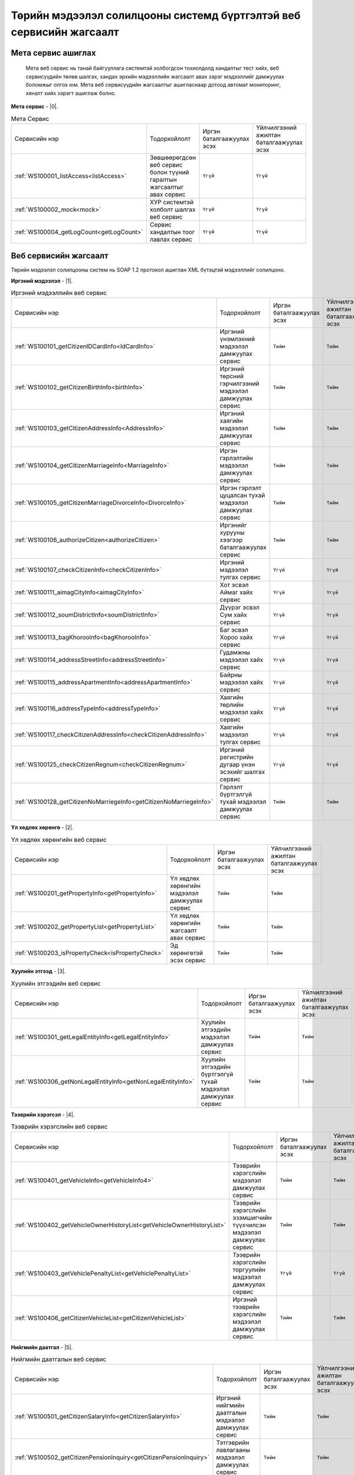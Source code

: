 Төрийн мэдээлэл солилцооны системд бүртгэлтэй веб сервисийн жагсаалт
====================================================================


Мета сервис ашиглах
-------------------

	Мета веб сервис нь танай байгууллага системтэй холбогдсон тохиолдолд хандалтыг тест хийх, веб сервисүүдийн төлөв шалгах, хандах эрхийн мэдээллийн жагсаалт авах зэрэг мэдээллийг дамжуулах боломжыг олгох юм. Мета веб сервисүүдийн жагсаалтыг ашигласнаар дотоод автомат мониторинг, хяналт хийх зэрэгт ашиглаж болно.

**Мета сервис** - |0|.

.. |0| raw:: html

   <a href="../_static/meta-1.2.0.xml" target="_blank">https://xyp.gov.mn/meta-1.2.0/ws?WSDL</a>

.. list-table:: Мета Сервис 
   :widths: auto

   * - Сервисийн нэр
     - Тодорхойлолт
     - Иргэн баталгаажуулах эсэх
     - Үйлчилгээний ажилтан баталгаажуулах эсэх
   * - :ref:`WS100001_listAccess<listAccess>`
     - Зөвшөөрөгдсөн веб сервис болон түүний гаралтын жагсаалтыг авах сервис
     - ``Үгүй``
     - ``Үгүй``
   * - :ref:`WS100002_mock<mock>`
     - ХУР системтэй холболт шалгах веб сервис
     - ``Үгүй``	
     - ``Үгүй`` 
   * - :ref:`WS100004_getLogCount<getLogCount>`
     - Сервис хандалтын тоог лавлах сервис 
     - ``Үгүй`` 
     - ``Үгүй`` 


Веб сервисийн жагсаалт
----------------------

Төрийн мэдээлэл солилцооны систем нь SOAP 1.2 протокол ашиглан XML бүтэцтэй мэдээллийг солилцоно.

**Иргэний мэдээлэл** - |1|.

.. |1| raw:: html

   <a href="../_static/citizen-1.2.0.xml" target="_blank">https://xyp.gov.mn/citizen-1.2.0/ws?WSDL</a>


.. list-table:: Иргэний мэдээллийн веб сервис 
   :widths: auto

   * - Сервисийн нэр
     - Тодорхойлолт
     - Иргэн баталгаажуулах эсэх
     - Үйлчилгээний ажилтан баталгаажуулах эсэх
   * - :ref:`WS100101_getCitizenIDCardInfo<IdCardInfo>`
     - Иргэний үнэмлэхний мэдээлэл дамжуулах сервис
     - ``Тийм``
     - ``Тийм``
   * - :ref:`WS100102_getCitizenBirthInfo<birthInfo>`
     - Иргэний төрсний гэрчилгээний мэдээлэл дамжуулах сервис
     - ``Тийм``
     - ``Тийм``
   * - :ref:`WS100103_getCitizenAddressInfo<AddressInfo>`
     - Иргэний хаягийн мэдээлэл дамжуулах сервис 
     - ``Тийм`` 
     - ``Тийм``
   * - :ref:`WS100104_getCitizenMarriageInfo<MarriageInfo>`
     - Иргэн гэрлэлтийн мэдээлэл дамжуулах сервис
     - ``Тийм``	
     - ``Тийм`` 
   * - :ref:`WS100105_getCitizenMarriageDivorceInfo<DivorceInfo>`
     - Иргэн гэрлэлт цуцалсан тухай мэдээлэл дамжуулах сервис
     - ``Тийм``	
     - ``Тийм`` 
   * - :ref:`WS100106_authorizeCitizen<authorizeCitizen>`
     - Иргэнийг хурууны хээгээр баталгаажуулах сервис
     - ``Тийм``
     - ``Тийм`` 
   * - :ref:`WS100107_checkCitizenInfo<checkCitizenInfo>`
     - Иргэний мэдээлэл тулгах сервис
     - ``Үгүй``	
     - ``Үгүй`` 
   * - :ref:`WS100111_aimagCityInfo<aimagCityInfo>`
     - Хот эсвэл Аймаг хайх сервис
     - ``Үгүй``	
     - ``Үгүй`` 
   * - :ref:`WS100112_soumDistrictInfo<soumDistrictInfo>`
     - Дүүрэг эсвэл Сум хайх сервис
     - ``Үгүй``	
     - ``Үгүй`` 
   * - :ref:`WS100113_bagKhorooInfo<bagKhorooInfo>`
     - Баг эсвэл Хороо хайх сервис
     - ``Үгүй``	
     - ``Үгүй`` 
   * - :ref:`WS100114_addressStreetInfo<addressStreetInfo>`
     - Гудамжны мэдээлэл хайх сервис
     - ``Үгүй``	
     - ``Үгүй`` 
   * - :ref:`WS100115_addressApartmentInfo<addressApartmentInfo>`
     - Байрны мэдээлэл хайх сервис
     - ``Үгүй``	
     - ``Үгүй`` 
   * - :ref:`WS100116_addressTypeInfo<addressTypeInfo>`
     - Хаягийн төрлийн мэдээлэл хайх сервис
     - ``Үгүй``	
     - ``Үгүй`` 
   * - :ref:`WS100117_checkCitizenAddressInfo<checkCitizenAddressInfo>`
     - Хаягийн мэдээлэл тулгах сервис
     - ``Үгүй``	
     - ``Үгүй`` 
   * - :ref:`WS100125_checkCitizenRegnum<checkCitizenRegnum>`
     - Иргэний регистрийн дугаар үнэн эсэхийг шалгах сервис
     - ``Үгүй``	
     - ``Үгүй`` 
   * - :ref:`WS100128_getCitizenNoMarriegeInfo<getCitizenNoMarriegeInfo>`
     - Гэрлэлт бүртгэлгүй тухай мэдээлэл дамжуулах сервис
     - ``Тийм``	
     - ``Тийм`` 


**Үл хөдлөх хөрөнгө** - |2|.

.. |2| raw:: html

    <a href="../_static/property-1.2.0.xml" target="_blank">https://xyp.gov.mn/property-1.2.0/ws?WSDL</a>

.. list-table:: Үл хөдлөх хөрөнгийн веб сервис 
   :widths: auto

   * - Сервисийн нэр
     - Тодорхойлолт
     - Иргэн баталгаажуулах эсэх
     - Үйлчилгээний ажилтан баталгаажуулах эсэх
   * - :ref:`WS100201_getPropertyInfo<getPropertyInfo>`
     - Үл хөдлөх хөрөнгийн мэдээлэл дамжуулах сервис
     - ``Тийм``
     - ``Тийм``
   * - :ref:`WS100202_getPropertyList<getPropertyList>`
     - Үл хөдлөх хөрөнгийн жагсаалт авах сервис
     - ``Тийм``
     - ``Тийм``
   * - :ref:`WS100203_isPropertyCheck<isPropertyCheck>`
     - Эд хөрөнгөтэй эсэх сервис
     - ``Тийм``
     - ``Тийм``

**Хуулийн этгээд** - |3|.

.. |3| raw:: html

  <a href="../_static/legal-entity-1.2.0.xml" target="_blank">https://xyp.gov.mn/legal-entity-1.2.0/ws?WSDL</a>

.. list-table:: Хуулийн этгээдийн веб сервис
   :widths: auto

   * - Сервисийн нэр
     - Тодорхойлолт
     - Иргэн баталгаажуулах эсэх
     - Үйлчилгээний ажилтан баталгаажуулах эсэх
   * - :ref:`WS100301_getLegalEntityInfo<getLegalEntityInfo>`
     - Хуулийн этгээдийн мэдээлэл дамжуулах сервис
     - ``Тийм``
     - ``Тийм``
   * - :ref:`WS100306_getNonLegalEntityInfo<getNonLegalEntityInfo>`
     - Хуулийн этгээдийн бүртгэлгүй тухай мэдээлэл дамжуулах сервис
     - ``Тийм``
     - ``Тийм``


**Тээврийн хэрэгсэл** - |4|.

.. |4| raw:: html

  <a href="../_static/transport-1.2.0.xml" target="_blank">https://xyp.gov.mn/transport-1.2.0/ws?WSDL</a>

.. list-table:: Тээврийн хэрэгслийн веб сервис
   :widths: auto

   * - Сервисийн нэр
     - Тодорхойлолт
     - Иргэн баталгаажуулах эсэх
     - Үйлчилгээний ажилтан баталгаажуулах эсэх
   * - :ref:`WS100401_getVehicleInfo<getVehicleInfo4>`
     - Тээврийн хэрэгслийн мэдээлэл дамжуулах сервис
     - ``Тийм``
     - ``Тийм``
   * - :ref:`WS100402_getVehicleOwnerHistoryList<getVehicleOwnerHistoryList>`
     - Тээврийн хэрэгслийн эзэмшигчийн түүхчилсэн мэдээлэл дамжуулах сервис
     - ``Тийм``
     - ``Тийм``
   * - :ref:`WS100403_getVehiclePenaltyList<getVehiclePenaltyList>`
     - Тээврийн хэрэгслийн торгуулийн мэдээлэл дамжуулах сервис
     - ``Үгүй``
     - ``Үгүй``
   * - :ref:`WS100406_getCitizenVehicleList<getCitizenVehicleList>`
     - Иргэний тээврийн хэрэгслийн мэдээлэл дамжуулах сервис
     - ``Тийм``
     - ``Тийм``

**Нийгмийн даатгал** - |5|.

.. |5| raw:: html

  <a href="../_static/insurance-1.2.0.xml" target="_blank">https://xyp.gov.mn/insurance-1.2.0/ws?WSDL</a>

.. list-table:: Нийгмийн даатгалын веб сервис
   :widths: auto

   * - Сервисийн нэр
     - Тодорхойлолт
     - Иргэн баталгаажуулах эсэх
     - Үйлчилгээний ажилтан баталгаажуулах эсэх
   * - :ref:`WS100501_getCitizenSalaryInfo<getCitizenSalaryInfo>`
     - Иргэний нийгмийн даатгалын мэдээлэл дамжуулах сервис
     - ``Тийм``
     - ``Тийм``
   * - :ref:`WS100502_getCitizenPensionInquiry<getCitizenPensionInquiry>`
     - Тэтгэврийн лавлагааны мэдээлэл дамжуулах сервис
     - ``Тийм``
     - ``Тийм``

**Татвар** - |6|.

.. |6| raw:: html

  <a href="../_static/tax-1.2.0.xml" target="_blank">https://xyp.gov.mn/tax-1.2.0/ws?WSDL</a>

.. list-table:: Татварын веб сервис
   :widths: auto

   * - Сервисийн нэр
     - Тодорхойлолт
     - Иргэн баталгаажуулах эсэх
     - Үйлчилгээний ажилтан баталгаажуулах эсэх
   * - :ref:`WS100601_getTaxPayerInfo<getTaxPayerInfo>`
     - Татвар төлөгчийн мэдээлэл дамжуулах сервис
     - ``Тийм``
     - ``Тийм``
   * - :ref:`WS100609_getVehiclePaidTaxHistory<getVehiclePaidTaxHistory>`
     - Тээврийн хэрэгслийн төлбөр төлсөн нэхэмжлэлийн түүхийг харуулах
     - ``Тийм``
     - ``Тийм``
   * - :ref:`WS100610_getVehicleTaxPayableInfo<getVehicleTaxPayableInfo>`
     - Тээврийн хэрэгслийн төлөх ёстой нэхэмжлэлийн мэдэээлэл сервис
     - ``Тийм``
     - ``Тийм``
   * - :ref:`WS100611_getVehicleInfo<getVehicleInfo6>`
     - Тээврийн хэрэгслийн мэдээлэл дамжуулах сервис
     - ``Тийм``
     - ``Тийм``

.. _listAccess:

WS100001_listAccess
++++++++++++++++++++

.. tabs::

   .. tab:: Тайлбар

      Зөвшөөрөгдсөн веб сервис болон түүний гаралтын жагсаалтыг авах сервис

   .. tab::  Оролт

      WS100001_listAccess-ийн үндсэн оролтын утгууд

      **Оролтын параметрүүд**

      +------------------+--------------------------+--------------------------+
      |   Нэр            |          Тайлбар         |      Өгөдлийн төрөл      |
      +------------------+--------------------------+--------------------------+

   .. tab:: Гаралт

      WS100001_listAccess-ийн үндсэн гаралтын утгууд

      **Гаралтын параметрүүд**

      +------------------+--------------------------------------+----------------------+
      | Нэр              | Тайлбар                              |  Өгөдлийн төрөл      |
      +==================+======================================+======================+
      | id               | Системийн ID                         |  int                 |
      +------------------+--------------------------------------+----------------------+
      | approvedServices | Зөвшөөрөгдсөн веб сервисийн жагсаалт |  List<WebService>    |
      +------------------+--------------------------------------+----------------------+
      | certPath         | Сертификатын байрлах зам             |  String              |
      +------------------+--------------------------------------+----------------------+
      | accessToken      | Хандах token утга                    |  String              |
      +------------------+--------------------------------------+----------------------+
      | registered       | Бүртгэлтэй эсэхийг                   |  Boolean             |
      +------------------+--------------------------------------+----------------------+
      | orgId            | Байгууллагын ID                      |  String              |
      +------------------+--------------------------------------+----------------------+
      | orgTitle         | Байгууллагын нэр                     |  String              |
      +------------------+--------------------------------------+----------------------+
      | certFingerprint  | Сертификатын хурууны хээний утга     |  String              |
      +------------------+--------------------------------------+----------------------+


.. _mock:

WS100002_mock
+++++++++++++


.. tabs::

   .. tab:: Тайлбар
        
      ХУР системтэй холболт шалгах веб сервис

   .. tab::  Оролт

      WS100002_mock-ийн үндсэн оролтын утгууд

      **Оролтын параметрүүд**

      +------------------+--------------------------+--------------------------+
      |   Нэр            |          Тайлбар         |      Өгөдлийн төрөл      |
      +==================+==========================+==========================+
      |   test           |          test            |      string              |
      +------------------+--------------------------+--------------------------+

   .. tab:: Гаралт

      WS100002_mock-ийн үндсэн гаралтын утгууд

      **Гаралтын параметрүүд**

      +------------------+--------------------------------------+----------------------+
      | Нэр              | Тайлбар                              |  Өгөдлийн төрөл      |
      +==================+======================================+======================+
      |   param1         |            Параметр 1                |   String             |
      +------------------+--------------------------------------+----------------------+
      |   param2         |            Параметр 2                |   String             |
      +------------------+--------------------------------------+----------------------+
      |   param3         |            Параметр 3                |       int            |
      +------------------+--------------------------------------+----------------------+
      |   param4         |            Параметр 4                |      Date            |
      +------------------+--------------------------------------+----------------------+
      |   param5         |            Параметр 5                |        boolean       |
      +------------------+--------------------------------------+----------------------+
      |   param6         |            Параметр 6                |         boolean      |
      +------------------+--------------------------------------+----------------------+
      |   param7         |            Параметр 7                |           float      |
      +------------------+--------------------------------------+----------------------+
      |   param8         |            Параметр 8                |    List<String>      |
      +------------------+--------------------------------------+----------------------+
      |   param9         |            Параметр 9                |      byte[]          |
      +------------------+--------------------------------------+----------------------+
      |   param10        |            Параметр 10               |      String          |
      +------------------+--------------------------------------+----------------------+
      |   param11        |            Параметр 11               |     MockSubData      |
      +------------------+--------------------------------------+----------------------+
  

.. _getLogCount:

WS100004_getLogCount
++++++++++++++++++++

.. tabs::

   .. tab:: Тайлбар

      Сервис хандалтын тоог лавлах сервис

   .. tab::  Оролт

      WS100004_getLogCount-ийн үндсэн оролтын утгууд

      **Оролтын параметрүүд**

      +------------------+--------------------------+--------------------------+
      |   Нэр            |          Тайлбар         |      Өгөдлийн төрөл      |
      +==================+==========================+==========================+
      |operationName     |   Сервисийн нэр          |      string              |
      +------------------+--------------------------+--------------------------+

   .. tab:: Гаралт

      WS100004_getLogCount-ийн үндсэн гаралтын утгууд

      **Гаралтын параметрүүд**

      +------------------+--------------------------+--------------------------+
      |   Нэр            |          Тайлбар         |      Өгөдлийн төрөл      |
      +==================+==========================+==========================+
      |   count          | Нийт хандалтын тоо       |      int                 |
      +------------------+--------------------------+--------------------------+


.. _IdCardInfo:

WS100101_getCitizenIDCardInfo
+++++++++++++++++++++++++++++

.. tabs::

   .. tab:: Тайлбар

      Иргэний үнэмлэхний мэдээлэл дамжуулах сервис

   .. tab:: Баталгаажуулалт

       +---------+---------------------------------+-----------------+
       | Нэр     | Тайлбар                         | Өгөгдлийн төрөл |
       +---------+---------------------------------+-----------------+
       | citizen | Иргэний баталгаажуулах мэдээлэл | object          |
       +---------+---------------------------------+-----------------+

       +-------------+-------------------------------------------------------------------------------------------------+-----------------+
       | Нэр         | Тайлбар                                                                                         | Өгөгдлийн төрөл |
       +-------------+-------------------------------------------------------------------------------------------------+-----------------+
       | regnum      | Иргэний регистрийн дугаар                                                                       | string          |
       +-------------+-------------------------------------------------------------------------------------------------+-----------------+
       | fingerprint | Хурууны хээний мэдээлэл нь 310x310 хэмжээтэй PNG төрлийн файлыг base64 хэлбэрт оруулж илгээнэ.  | Base64 string   |
       +-------------+-------------------------------------------------------------------------------------------------+-----------------+

       +-------------+------------------------------------------------------------------------------------------------+-----------------+
       | Нэр         |Тайлбар                                                                                         | Өгөгдлийн төрөл |
       +-------------+------------------------------------------------------------------------------------------------+-----------------+
       | regnum      |Үйлчилгээний ажилтны регистрийн дугаар                                                          | string          |
       +-------------+------------------------------------------------------------------------------------------------+-----------------+
       | fingerprint | Хурууны хээний мэдээлэл нь 310x310 хэмжээтэй PNG төрлийн файлыг base64 хэлбэрт оруулж илгээнэ. | Base64 string   |
       +-------------+------------------------------------------------------------------------------------------------+-----------------+

   .. tab:: Оролт

      WS100101_getCitizenIDCardInfo-ийн үндсэн оролтын утгууд

      **Оролтын параметрүүд**

      +---------+-----------------------+-----------------+
      | Нэр     | Тайлбар               | Өгөгдлийн төрөл |
      +---------+-----------------------+-----------------+
      | regnum  | Регистрийн дугаар     | string          |
      +---------+-----------------------+-----------------+
      | civilID | Иргэний хувийн дугаар | string          |
      +---------+-----------------------+-----------------+

   .. tab:: Гаралт

      WS100101_getCitizenIDCardInfo-ийн үндсэн гаралтын утгууд

      **Гаралтын параметрүүд**

      +---------------------------+---------------------------------+----------------------+
      |   Нэр                     |    Тайлбар                      |    Өгөгдлийн төрөл   |
      +---------------------------+---------------------------------+----------------------+
      |   aimagCityCode           |    Аймаг, хотын код             |   string             |
      +---------------------------+---------------------------------+----------------------+
      |   addressStreetName       |    Гудамжны нэр                 |   string             |
      +---------------------------+---------------------------------+----------------------+
      |   addressDetial           |     Хаяг дэлгэрэнгүй            |   string             |
      +---------------------------+---------------------------------+----------------------+
      |   aimagCityName           |     Аймаг, хотын нэр            |   string             |
      +---------------------------+---------------------------------+----------------------+
      |   regnum                  |    Регистрийн дугаар            |   string             |
      +---------------------------+---------------------------------+----------------------+
      |   civilld                 |     Иргэний хувийн дугаар       |   string             |
      +---------------------------+---------------------------------+----------------------+
      |   firstname               |     Нэр                         |   string             |
      +---------------------------+---------------------------------+----------------------+
      |   lastname                |     Овог                        |   string             |
      +---------------------------+---------------------------------+----------------------+
      |   surname                 |    Ургийн овог                  |   string             |
      +---------------------------+---------------------------------+----------------------+
      |   image                   |   Зураг                         |   Byte[]             |
      +---------------------------+---------------------------------+----------------------+
      |   nationality             |   Үндэс                         |   string             |
      +---------------------------+---------------------------------+----------------------+
      |   gender                  |   Хүйс                          |   string             |                  
      +---------------------------+---------------------------------+----------------------+
      |   birthDate               |    Төрсөн өдөр                  |   Date               |
      +---------------------------+---------------------------------+----------------------+
      |   birthDateAsTest         |    Төрсөн өдөр                  |   string             |
      +---------------------------+---------------------------------+----------------------+
      |   birthPlace              |    Төрсөн газар                 |   string             |
      +---------------------------+---------------------------------+----------------------+
      |   passportIssueDate       |   Үнэмлэх олгосон өдөр          |   string             |
      +---------------------------+---------------------------------+----------------------+
      |   passportExpireDate      |    Үнэмлэх хүчинтэй хугацаа     |   string             |
      +---------------------------+---------------------------------+----------------------+
      |   passportAddress         |    Иргэний үнэмлэх дээрх хаяг   |   string             |
      +---------------------------+---------------------------------+----------------------+
      |   soumDistrictCode        |    Сум, дүүргийн код            |   string             |
      +---------------------------+---------------------------------+----------------------+
      |   soumDistrictName        |   Сум, дүүргийн нэр             |   string             |
      +---------------------------+---------------------------------+----------------------+
      |   bagKhorooName           |   Баг, хорооны нэр              |   string             |
      +---------------------------+---------------------------------+----------------------+
      |   addressTownName         |   Хотхоны нэр                   |   string             |
      +---------------------------+---------------------------------+----------------------+
      |   addressApartmentName    |   Байрны нэр                    |   string             |
      +---------------------------+---------------------------------+----------------------+
      |   bagKhorooCode           |  Баг, хорооны нэр               |   string             |
      +---------------------------+---------------------------------+----------------------+
      |   addressRegionName       |   Хорооллын нэр                 |   string             |
      +---------------------------+---------------------------------+----------------------+


.. _birthInfo:

WS100102_getCitizenBirthInfo
++++++++++++++++++++++++++++

.. tabs::
  .. tab:: Тайлбар

      Иргэний төрсний гэрчилгээний мэдээлэл дамжуулах сервис.

      .. note:: 1988 оноос хойш төрсөн иргэний мэдээлэл дамжуулах боломжтой.


  .. tab:: Баталгаажуулалт

    +---------+---------------------------------+-----------------+
    | Нэр     | Тайлбар                         | Өгөгдлийн төрөл |
    +---------+---------------------------------+-----------------+
    | citizen | Иргэний баталгаажуулах мэдээлэл | object          |
    +---------+---------------------------------+-----------------+ 

    +-------------+-------------------------------------------------------------------------------------------------+-----------------+
    | Нэр         | Тайлбар                                                                                         | Өгөгдлийн төрөл |
    +-------------+-------------------------------------------------------------------------------------------------+-----------------+
    | regnum      | Иргэний регистрийн дугаар                                                                       | string          |
    +-------------+-------------------------------------------------------------------------------------------------+-----------------+
    | fingerprint | Хурууны хээний мэдээлэл нь 310x310 хэмжээтэй PNG төрлийн файлыг base64 хэлбэрт оруулж илгээнэ.  | Base64 string   |
    +-------------+-------------------------------------------------------------------------------------------------+-----------------+

    +-------------+------------------------------------------------------------------------------------------------+-----------------+
    | Нэр         |Тайлбар                                                                                         | Өгөгдлийн төрөл |
    +-------------+------------------------------------------------------------------------------------------------+-----------------+
    | regnum      |Үйлчилгээний ажилтны регистрийн дугаар                                                          | string          |
    +-------------+------------------------------------------------------------------------------------------------+-----------------+
    | fingerprint | Хурууны хээний мэдээлэл нь 310x310 хэмжээтэй PNG төрлийн файлыг base64 хэлбэрт оруулж илгээнэ. | Base64 string   |
    +-------------+------------------------------------------------------------------------------------------------+-----------------+


  .. tab:: Оролт

      WS100102_getCitizenBirthInfo-ийн үндсэн оролтын утгууд

      **Оролтын параметрүүд**

      +---------+-----------------------+-----------------+
      | Нэр     | Тайлбар               | Өгөгдлийн төрөл |
      +---------+-----------------------+-----------------+
      | regnum  | Регистрийн дугаар     | string          |
      +---------+-----------------------+-----------------+
      | civilID | Иргэний хувийн дугаар | string          |
      +---------+-----------------------+-----------------+

  .. tab:: Гаралт

    WS100102_getCitizenBirthInfo-ийн үндсэн гаралтын утгууд

    **Гаралтын параметрүүд**

    +---------------------------+---------------------------+-----------------------+
    |   Нэр                     |   Тайлбар                 |   Өгөгдлийн төрөл     |
    +---------------------------+---------------------------+-----------------------+
    |   father                  |   Эцэг                    |   CitizenBriefData    |
    +---------------------------+---------------------------+-----------------------+
    |   mother                  |   Эх                      |   CitizenBriefData    |
    +---------------------------+---------------------------+-----------------------+
    |   registrationDate        |   Бүртгэсэн огноо         |   string              |
    +---------------------------+---------------------------+-----------------------+
    |   registrationCity        | Бүртгэсэн аймаг, хот      |   string              |
    +---------------------------+---------------------------+-----------------------+
    |   registrationDistrict    |   Бүртгэсэн сум, дүүрэг   |   string              |
    +---------------------------+---------------------------+-----------------------+
    |   registrationId          |   Бүртгэлийн дугаар       |   string              |
    +---------------------------+---------------------------+-----------------------+
    |   lastname                |   Нэр                     |   string              |
    +---------------------------+---------------------------+-----------------------+
    |   firstname               | Овог                      |   string              |
    +---------------------------+---------------------------+-----------------------+
    |   regnum                  |   Регистрийн дугаар       |   string              |
    +---------------------------+---------------------------+-----------------------+
    |   civilId                 |   Иргэний хувийн дугаар   |   string              |
    +---------------------------+---------------------------+-----------------------+
    |   birthDate               |   Төрсөн өдөр             |   string              |
    +---------------------------+---------------------------+-----------------------+
    |   birthDateAsText         |   Төрсөн өдөр             |   string              |
    +---------------------------+---------------------------+-----------------------+
    |   birthPlace              |   Төрсөн газар            |   string              |
    +---------------------------+---------------------------+-----------------------+
    |   gender                  |   Хүйс                    |   string              |
    +---------------------------+---------------------------+-----------------------+

.. _AddressInfo:

WS100103_getCitizenAddressInfo
++++++++++++++++++++++++++++++

.. tabs::
  .. tab:: Тайлбар

    Иргэний хаягийн мэдээлэл дамжуулах сервис

  .. tab:: Баталгаажуулалт

    +---------+---------------------------------+-----------------+
    | Нэр     | Тайлбар                         | Өгөгдлийн төрөл |
    +---------+---------------------------------+-----------------+
    | citizen | Иргэний баталгаажуулах мэдээлэл | object          |
    +---------+---------------------------------+-----------------+ 

    +-------------+-------------------------------------------------------------------------------------------------+-----------------+
    | Нэр         | Тайлбар                                                                                         | Өгөгдлийн төрөл |
    +-------------+-------------------------------------------------------------------------------------------------+-----------------+
    | regnum      | Иргэний регистрийн дугаар                                                                       | string          |
    +-------------+-------------------------------------------------------------------------------------------------+-----------------+
    | fingerprint | Хурууны хээний мэдээлэл нь 310x310 хэмжээтэй PNG төрлийн файлыг base64 хэлбэрт оруулж илгээнэ.  | Base64 string   |
    +-------------+-------------------------------------------------------------------------------------------------+-----------------+

    +-------------+------------------------------------------------------------------------------------------------+-----------------+
    | Нэр         |Тайлбар                                                                                         | Өгөгдлийн төрөл |
    +-------------+------------------------------------------------------------------------------------------------+-----------------+
    | regnum      |Үйлчилгээний ажилтны регистрийн дугаар                                                          | string          |
    +-------------+------------------------------------------------------------------------------------------------+-----------------+
    | fingerprint | Хурууны хээний мэдээлэл нь 310x310 хэмжээтэй PNG төрлийн файлыг base64 хэлбэрт оруулж илгээнэ. | Base64 string   |
    +-------------+------------------------------------------------------------------------------------------------+-----------------+
  
  .. tab:: Оролт

      WS100103_getCitizenAddressInfo-ийн үндсэн оролтын утгууд

      **Оролтын параметрүүд**

      +---------+-----------------------+-----------------+
      | Нэр     | Тайлбар               | Өгөгдлийн төрөл |
      +---------+-----------------------+-----------------+
      | regnum  | Регистрийн дугаар     | string          |
      +---------+-----------------------+-----------------+
      | civilID | Иргэний хувийн дугаар | string          |
      +---------+-----------------------+-----------------+

  .. tab:: Гаралт

      WS100103_getCitizenAddressInfo-ийн үндсэн гаралтын утгууд

      **Гаралтын параметрүүд**

      +---------------------------+---------------------------+-----------------------+
      |   Нэр                     |   Тайлбар                 |   Өгөгдлийн төрөл     |
      +---------------------------+---------------------------+-----------------------+
      |   soumDistrictName        |   Сум, дүүргийн нэр       |   string              |
      +---------------------------+---------------------------+-----------------------+
      |   addressDetial           |   Хаяг дэлгэрэнгүй        |   string              |
      +---------------------------+---------------------------+-----------------------+
      |   addressRegionName       |   Хорооллын нэр           |   string              |
      +---------------------------+---------------------------+-----------------------+
      |   aimagCityCode           |   Аймаг, хотын код        |   string              |
      +---------------------------+---------------------------+-----------------------+
      |   aimagCityName           |   Аймаг, хотын нэр        |   string              |
      +---------------------------+---------------------------+-----------------------+
      |   soumDistrictCode        | Сум, дүүргийн код         |   string              |
      +---------------------------+---------------------------+-----------------------+
      |   bagKhorooName           |   Баг, хорооны нэр        |   string              |
      +---------------------------+---------------------------+-----------------------+
      |   addressTownName         |   Хотхоны нэр             |   string              |
      +---------------------------+---------------------------+-----------------------+
      |   addressApartmentName    |   Байрны нэр              |   string              |
      +---------------------------+---------------------------+-----------------------+
      |   fullAddress             |   Хаягийн мэдээлэл        |   string              |
      +---------------------------+---------------------------+-----------------------+
      |   regnum                  | Регистрийн дугаар         |   string              |
      +---------------------------+---------------------------+-----------------------+
      |   lastname                |   Овог                    |   string              |
      +---------------------------+---------------------------+-----------------------+
      |   firstname               |   Нэр                     |   string              |
      +---------------------------+---------------------------+-----------------------+
      |   surname                 |   Ургийн овог             |   string              |
      +---------------------------+---------------------------+-----------------------+
      |   addressStreetName       |   Гудамжны нэр            |   string              |
      +---------------------------+---------------------------+-----------------------+
      |   bagKhorooCode           |   Баг, хорооны код        |   string              |
      +---------------------------+---------------------------+-----------------------+           


.. _MarriageInfo:

WS100104_getCitizenMarriageInfo
+++++++++++++++++++++++++++++++

.. tabs::
  .. tab:: Тайлбар

    Иргэний гэрлэлтийн мэдээлэл дамжуулах сервис

  .. tab:: Баталгаажуулалт

    +---------+---------------------------------+-----------------+
    | Нэр     | Тайлбар                         | Өгөгдлийн төрөл |
    +---------+---------------------------------+-----------------+
    | citizen | Иргэний баталгаажуулах мэдээлэл | object          |
    +---------+---------------------------------+-----------------+ 

    +-------------+-------------------------------------------------------------------------------------------------+-----------------+
    | Нэр         | Тайлбар                                                                                         | Өгөгдлийн төрөл |
    +-------------+-------------------------------------------------------------------------------------------------+-----------------+
    | regnum      | Иргэний регистрийн дугаар                                                                       | string          |
    +-------------+-------------------------------------------------------------------------------------------------+-----------------+
    | fingerprint | Хурууны хээний мэдээлэл нь 310x310 хэмжээтэй PNG төрлийн файлыг base64 хэлбэрт оруулж илгээнэ.  | Base64 string   |
    +-------------+-------------------------------------------------------------------------------------------------+-----------------+

    +-------------+------------------------------------------------------------------------------------------------+-----------------+
    | Нэр         |Тайлбар                                                                                         | Өгөгдлийн төрөл |
    +-------------+------------------------------------------------------------------------------------------------+-----------------+
    | regnum      |Үйлчилгээний ажилтны регистрийн дугаар                                                          | string          |
    +-------------+------------------------------------------------------------------------------------------------+-----------------+
    | fingerprint | Хурууны хээний мэдээлэл нь 310x310 хэмжээтэй PNG төрлийн файлыг base64 хэлбэрт оруулж илгээнэ. | Base64 string   |
    +-------------+------------------------------------------------------------------------------------------------+-----------------+
  
  .. tab:: Оролт

      WS100104_getCitizenMarriageInfo-ийн үндсэн оролтын утгууд

      **Оролтын параметрүүд**

      +---------+-----------------------+-----------------+
      | Нэр     | Тайлбар               | Өгөгдлийн төрөл |
      +---------+-----------------------+-----------------+
      | regnum  | Регистрийн дугаар     | string          |
      +---------+-----------------------+-----------------+
      | civilID | Иргэний хувийн дугаар | string          |
      +---------+-----------------------+-----------------+

  .. tab:: Гаралт

    WS100104_getCitizenMarriageInfo-ийн үндсэн гаралтын утгууд

    **Гаралтын параметрүүд**

    +-----------------------+---------------------------+-------------------------------+
    |   Нэр                 |   Тайлбар                 |   Өгөгдлийн төрөл             |
    +-----------------------+---------------------------+-------------------------------+
    |   husband             |   Нөхөр                   |   CitizenMarriageBriefData    |
    +-----------------------+---------------------------+-------------------------------+
    |   wife                |   Эхнэр                   |   CitizenMarriageBriefData    |
    +-----------------------+---------------------------+-------------------------------+
    |   isMarried           |   Гэрлэсэн эсэх           |   boolean                     |
    +-----------------------+---------------------------+-------------------------------+
    |   marriedDate         |   Гэрлэсэн огноо          |   string                      |
    +-----------------------+---------------------------+-------------------------------+
    |   registeredCity      |   Бүртгүүлсэн аймаг, хот  |   string                      |
    +-----------------------+---------------------------+-------------------------------+
    |   registeredDistrict  | Бүртгүүлсэн сум, дүүрэг   | string                        |
    +-----------------------+---------------------------+-------------------------------+
    |   registeredDate      |   Бүртгүүлсэн огноо       |   string                      |
    +-----------------------+---------------------------+-------------------------------+


.. _DivorceInfo:

WS100105_getCitizenMarriageDivorceInfo
+++++++++++++++++++++++++++++++++++++++

.. tabs::
  .. tab:: Тайлбар

    Иргэний гэрлэлт цуцалсан тухай мэдээлэл дамжуулах сервис

  .. tab:: Баталгаажуулалт

    +---------+---------------------------------+-----------------+
    | Нэр     | Тайлбар                         | Өгөгдлийн төрөл |
    +---------+---------------------------------+-----------------+
    | citizen | Иргэний баталгаажуулах мэдээлэл | object          |
    +---------+---------------------------------+-----------------+ 

    +-------------+-------------------------------------------------------------------------------------------------+-----------------+
    | Нэр         | Тайлбар                                                                                         | Өгөгдлийн төрөл |
    +-------------+-------------------------------------------------------------------------------------------------+-----------------+
    | regnum      | Иргэний регистрийн дугаар                                                                       | string          |
    +-------------+-------------------------------------------------------------------------------------------------+-----------------+
    | fingerprint | Хурууны хээний мэдээлэл нь 310x310 хэмжээтэй PNG төрлийн файлыг base64 хэлбэрт оруулж илгээнэ.  | Base64 string   |
    +-------------+-------------------------------------------------------------------------------------------------+-----------------+

    +-------------+------------------------------------------------------------------------------------------------+-----------------+
    | Нэр         |Тайлбар                                                                                         | Өгөгдлийн төрөл |
    +-------------+------------------------------------------------------------------------------------------------+-----------------+
    | regnum      |Үйлчилгээний ажилтны регистрийн дугаар                                                          | string          |
    +-------------+------------------------------------------------------------------------------------------------+-----------------+
    | fingerprint | Хурууны хээний мэдээлэл нь 310x310 хэмжээтэй PNG төрлийн файлыг base64 хэлбэрт оруулж илгээнэ. | Base64 string   |
    +-------------+------------------------------------------------------------------------------------------------+-----------------+
  
  .. tab:: Оролт

      WS100105_getCitizenMarriageDivorceInfo-ийн үндсэн оролтын утгууд

      **Оролтын параметрүүд**

      +---------+-----------------------+-----------------+
      | Нэр     | Тайлбар               | Өгөгдлийн төрөл |
      +---------+-----------------------+-----------------+
      | regnum  | Регистрийн дугаар     | string          |
      +---------+-----------------------+-----------------+
      | civilID | Иргэний хувийн дугаар | string          |
      +---------+-----------------------+-----------------+

  .. tab:: Гаралт

      WS100105_getCitizenMarriageDivorceInfo-ийн үндсэн гаралтын утгууд

      **Гаралтын параметрүүд**

      +-------------------+---------------------------+-------------------------------+
      |   Нэр             |   Тайлбар                 |   Өгөгдлийн төрөл             |
      +-------------------+---------------------------+-------------------------------+
      |   cancelCity      |   Цуцлуулсан аймаг, хот   | string                        |
      +-------------------+---------------------------+-------------------------------+
      |   cancelDistrict  |   Цуцлуулсан сум, дүүрэг  |   string                      |
      +-------------------+---------------------------+-------------------------------+
      |   cancelDate      |   Цуцлуулсан огноо        |   boolean                     |
      +-------------------+---------------------------+-------------------------------+
      |   cancelId        |   Цуцлуулсан дугаар       |   string                      |
      +-------------------+---------------------------+-------------------------------+
      |   husband         |   Нөхөр                   |   CitizenMarriageBriefData    |
      +-------------------+---------------------------+-------------------------------+
      |   wife            |   Эхнэр                   |   string                      |
      +-------------------+---------------------------+-------------------------------+
      |   courtCity       |   Батлуулсан аймаг, хот   |   CitizenMarriageBriefData    |
      +-------------------+---------------------------+-------------------------------+
      |   courtDistrict   | Батлуулсан сум, дүүрэг    |   string                      |
      +-------------------+---------------------------+-------------------------------+
      |   courtDate       |   Батлуулсан огноо        |   string                      |
      +-------------------+---------------------------+-------------------------------+
      |   courtId         |   Батлуулсан дугаар       |   string                      |
      +-------------------+---------------------------+-------------------------------+
      |   marriedDate     |   Гэрлэсэн огноо          |   string                      |
      +-------------------+---------------------------+-------------------------------+

.. _authorizeCitizen:

WS100106_authorizeCitizen
++++++++++++++++++++++++++

.. tabs::
  .. tab:: Тайлбар

    Иргэнийг хурууны хээгээр баталгаажуулах сервис

  .. tab:: Баталгаажуулалт

    +---------+---------------------------------+-----------------+
    | Нэр     | Тайлбар                         | Өгөгдлийн төрөл |
    +---------+---------------------------------+-----------------+
    | citizen | Иргэний баталгаажуулах мэдээлэл | object          |
    +---------+---------------------------------+-----------------+ 

    +-------------+-------------------------------------------------------------------------------------------------+-----------------+
    | Нэр         | Тайлбар                                                                                         | Өгөгдлийн төрөл |
    +-------------+-------------------------------------------------------------------------------------------------+-----------------+
    | regnum      | Иргэний регистрийн дугаар                                                                       | string          |
    +-------------+-------------------------------------------------------------------------------------------------+-----------------+
    | fingerprint | Хурууны хээний мэдээлэл нь 310x310 хэмжээтэй PNG төрлийн файлыг base64 хэлбэрт оруулж илгээнэ.  | Base64 string   |
    +-------------+-------------------------------------------------------------------------------------------------+-----------------+

    +-------------+------------------------------------------------------------------------------------------------+-----------------+
    | Нэр         |Тайлбар                                                                                         | Өгөгдлийн төрөл |
    +-------------+------------------------------------------------------------------------------------------------+-----------------+
    | regnum      |Үйлчилгээний ажилтны регистрийн дугаар                                                          | string          |
    +-------------+------------------------------------------------------------------------------------------------+-----------------+
    | fingerprint | Хурууны хээний мэдээлэл нь 310x310 хэмжээтэй PNG төрлийн файлыг base64 хэлбэрт оруулж илгээнэ. | Base64 string   |
    +-------------+------------------------------------------------------------------------------------------------+-----------------+
  
  .. tab:: Оролт

      WS100106_authorizeCitizen-ийн үндсэн оролтын утгууд

      **Оролтын параметрүүд**

      +---------+-----------------------+-----------------+
      | Нэр     | Тайлбар               | Өгөгдлийн төрөл |
      +---------+-----------------------+-----------------+
      | regnum  | Регистрийн дугаар     | string          |
      +---------+-----------------------+-----------------+

  .. tab:: Гаралт

     WS100106_authorizeCitizen-ийн үндсэн гаралтын утгууд

     **Гаралтын параметрүүд**

     +-----------+-----------+-------------------+
     |   Нэр     |   Тайлбар | Өгөгдлийн төрөл   |
     +-----------+-----------+-------------------+
     |   result  |   Үр дүн  | boolean           |
     +-----------+-----------+-------------------+

.. _checkCitizenInfo:

WS100107_checkCitizenInfo
++++++++++++++++++++++++++

.. tabs::
  .. tab:: Тайлбар

    Иргэний мэдээлэл тулгах сервис

  .. tab:: Оролт

    WS100107_checkCitizenInfo-ийн үндсэн оролтын утгууд

    **Оролтын параметрүүд**

    +---------------+-------------------------------+-------------------+
    |   Нэр         |   Тайлбар                     |   Өгөгдлийн төрөл |
    +---------------+-------------------------------+-------------------+
    |   firstName   | Иргэний нэр                   |   String          |
    +---------------+-------------------------------+-------------------+
    |   lastName    |   Иргэний овог                |   String          |
    +---------------+-------------------------------+-------------------+
    |   regnum      |   Иргэний регистрийн дугаар   | String            |
    +---------------+-------------------------------+-------------------+

  .. tab:: Гаралт

    WS100107_checkCitizenInfo-ийн үндсэн гаралтын утгууд

    **Гаралтын параметрүүд**

    +------------+-----------------------------+-----------------+
    | Нэр        | Тайлбар                     | Өгөгдлийн төрөл |
    +------------+-----------------------------+-----------------+
    | isMatched  | Мэдээлэл таарч байгаа эсэх  | boolean         |
    +------------+-----------------------------+-----------------+


.. _aimagCityInfo:

WS100111_aimagCityInfo
+++++++++++++++++++++++

.. tabs::
  .. tab:: Тайлбар

      Хот эсвэл Аймаг хайх сервис

  .. tab:: Оролт

    WS100111_aimagCityInfo-ийн үндсэн оролтын утгууд

    **Оролтын параметрүүд**

    +---------------+-------------------------------+-------------------+
    |   Нэр         |   Тайлбар                     |   Өгөгдлийн төрөл |
    +---------------+-------------------------------+-------------------+

  .. tab:: Гаралт

      WS100111_aimagCityInfo-ийн үндсэн гаралтын утгууд

      **Гаралтын параметрүүд**

      +---------------+---------------------------+-------------------+
      |   Нэр         |   Тайлбар                 |   Өгөгдлийн төрөл |
      +---------------+---------------------------+-------------------+
      |   listData    | Аймаг/хотын мэдээлэл      | List<T>           |
      +---------------+---------------------------+-------------------+

      **listData**

      +---------------------------+-------------------+-------------------+
      |   Нэр                     |   Өгөгдөл         |   Өгөгдлийн төрөл |
      +---------------------------+-------------------+-------------------+
      |   aimagCityInfoDetailData |   aimagCityCode   | string            |
      +                           +-------------------+-------------------+
      |                           |   aimagCityName   | string            |
      +---------------------------+-------------------+-------------------+

.. _soumDistrictInfo:

WS100112_soumDistrictInfo
+++++++++++++++++++++++++

.. tabs::
  .. tab:: Тайлбар

    Дүүрэг эсвэл Сум хайх сервис

  .. tab:: Оролт

    WS100112_soumDistrictInfo-ийн үндсэн оролтын утгууд

    **Оролтын параметрүүд**

    +---------------+---------------------------+-------------------+
    |   Нэр         |   Тайлбар                 |   Өгөгдлийн төрөл |
    +---------------+---------------------------+-------------------+
    | aimagCityCode | Аймаг/хотын код           |   string          |
    +---------------+---------------------------+-------------------+

  .. tab:: Гаралт

      WS100112_soumDistrictInfo-ийн үндсэн гаралтын утгууд

      **Гаралтын параметрүүд**

      +---------------+---------------------------+-------------------+
      |   Нэр         |   Тайлбар                 |   Өгөгдлийн төрөл |
      +---------------+---------------------------+-------------------+
      |   listData    | Сум/дүүргийн мэдээлэл     | List<T>           |
      +---------------+---------------------------+-------------------+

      **listData**

      +-------------------------------+-----------------------+-------------------+
      |   Нэр                         |   Өгөгдөл             |   Өгөгдлийн төрөл |
      +-------------------------------+-----------------------+-------------------+
      |   soumDistrictInfoDetailData  |   soumDistrictCode    | string            |
      +                               +-----------------------+-------------------+
      |                               |   soumDistrictName    | string            |
      +-------------------------------+-----------------------+-------------------+

.. _bagKhorooInfo:

WS100113_bagKhorooInfo
+++++++++++++++++++++++

.. tabs::
  .. tab:: Тайлбар

      Баг эсвэл Хороо хайх сервис

  .. tab:: Оролт

      WS100113_bagKhorooInfo-ийн үндсэн оролтын утгууд

      **Оролтын параметрүүд**

      +------------------+-------------------+-------------------+
      |   Нэр            |   Тайлбар         |   Өгөгдлийн төрөл |
      +------------------+-------------------+-------------------+
      | aimagCityCode    | Аймаг/хотын код   |   string          |
      +------------------+-------------------+-------------------+
      | soumDistrictCode | Сум/дүүргийн код  |   string          |
      +------------------+-------------------+-------------------+

  .. tab:: Гаралт

      WS100113_bagKhorooInfo-ийн үндсэн гаралтын утгууд

      **Гаралтын параметрүүд**

      +---------------+---------------------------+-------------------+
      |   Нэр         |   Тайлбар                 |   Өгөгдлийн төрөл |
      +---------------+---------------------------+-------------------+
      |   listData    | Сум/дүүргийн мэдээлэл     | List<T>           |
      +---------------+---------------------------+-------------------+

      **listData**

      +-----------------------------------+-----------------------+-------------------+
      |   Нэр                             |   Өгөгдөл             |   Өгөгдлийн төрөл |
      +-----------------------------------+-----------------------+-------------------+
      |   serviceBagKhorooInfoRequestData |   aimagCityCode       | string            |
      +                                   +-----------------------+-------------------+
      |                                   |   soumDistrictCode    | string            |
      +-----------------------------------+-----------------------+-------------------+

.. _addressStreetInfo:

WS100114_addressStreetInfo
+++++++++++++++++++++++++++

.. tabs::
  .. tab:: Тайлбар

      Гудамжны мэдээлэл хайх сервис

  .. tab:: Оролт

      WS100114_addressStreetInfo-ийн үндсэн оролтын утгууд

      **Оролтын параметрүүд**

      +------------------+-------------------+-------------------+
      |   Нэр            |   Тайлбар         |   Өгөгдлийн төрөл |
      +------------------+-------------------+-------------------+
      | aimagCityCode    | Аймаг/хотын код   |   string          |
      +------------------+-------------------+-------------------+
      | soumDistrictCode | Сум/дүүргийн код  |   string          |
      +------------------+-------------------+-------------------+
      | bagKhorooCode    | Баг/хорооны код   |   string          |
      +------------------+-------------------+-------------------+

  .. tab:: Гаралт
      
      WS100114_addressStreetInfo-ийн үндсэн гаралтын утгууд

      **Гаралтын параметрүүд**

      +---------------+-----------------------+-------------------+
      |   Нэр         |   Тайлбар             |   Өгөгдлийн төрөл |
      +---------------+-----------------------+-------------------+
      |   listData    | Гудамжны мэдээлэл     | List<T>           |
      +---------------+-----------------------+-------------------+

      **listData**
      +---------------------------------------+-----------------------+-------------------+
      |   Нэр                                 |   Өгөгдөл             |   Өгөгдлийн төрөл |
      +---------------------------------------+-----------------------+-------------------+
      |   serviceAddressStreetInfoRequestData |   aimagCityCode       | string            |
      +                                       +-----------------------+-------------------+
      |                                       |   bagKhorooCode       | string            |
      +                                       +-----------------------+-------------------+
      |                                       |   soumDistrictCode    |  string           |
      +---------------------------------------+-----------------------+-------------------+

.. _addressApartmentInfo:

WS100115_addressApartmentInfo
+++++++++++++++++++++++++++++++

.. tabs::
  .. tab:: Тайлбар

      Байрны мэдээлэл хайх сервис

  .. tab:: Оролт

      WS100115_addressApartmentInfo-ийн үндсэн оролтын утгууд

      **Оролтын параметрүүд**

      +------------------+-------------------+-------------------+
      |   Нэр            |   Тайлбар         |   Өгөгдлийн төрөл |
      +------------------+-------------------+-------------------+
      | aimagCityCode    | Аймаг/хотын код   |   string          |
      +------------------+-------------------+-------------------+
      | soumDistrictCode | Сум/дүүргийн код  |   string          |
      +------------------+-------------------+-------------------+
      | bagKhorooCode    | Баг/хорооны код   |   string          |
      +------------------+-------------------+-------------------+

  .. tab:: Гаралт

      WS100115_addressApartmentInfo-ийн үндсэн гаралтын утгууд

      **Гаралтын параметрүүд**

      +---------------+---------------------+-------------------+
      |   Нэр         |   Тайлбар           |   Өгөгдлийн төрөл |
      +---------------+---------------------+-------------------+
      |   listData    | Байрны мэдээлэл     |   List<T>         |
      +---------------+---------------------+-------------------+

      **listData**

      +-------------------------------------------+-----------------------+-------------------+
      |   Нэр                                     |   Өгөгдөл             |   Өгөгдлийн төрөл |
      +-------------------------------------------+-----------------------+-------------------+
      |   serviceAddressApartmentInfoRequestData  |   aimagCityCode       | string            |
      +                                           +-----------------------+-------------------+
      |                                           |   bagKhorooCode       | string            |
      +                                           +-----------------------+-------------------+
      |                                           |   soumDistrictCode    |   string          |
      +-------------------------------------------+-----------------------+-------------------+

.. _addressTypeInfo:

WS100116_addressTypeInfo
++++++++++++++++++++++++++

.. tabs::
  .. tab:: Тайлбар

      Хаягийн төрлийн мэдээлэл хайх сервис

  .. tab:: Оролт

      WS100116_addressTypeInfo-ийн үндсэн оролтын утгууд

      **Оролтын параметрүүд**

      +------------------+-------------------+-------------------+
      |   Нэр            |   Тайлбар         |   Өгөгдлийн төрөл |
      +------------------+-------------------+-------------------+
     
  .. tab:: Гаралт

      WS100116_addressTypeInfo-ийн үндсэн гаралтын утгууд

      **Гаралтын параметрүүд**

      +---------------+-------------------------------+-------------------+
      |   Нэр         |   Тайлбар                     |   Өгөгдлийн төрөл |
      +---------------+-------------------------------+-------------------+
      |   listData    | Хаягийн төрлийн мэдээлэл      |   List<T>         |
      +---------------+-------------------------------+-------------------+

      **listData**

      +-------------------------------+-----------------------+-------------------+
      |   Нэр                         |   Өгөгдөл             |   Өгөгдлийн төрөл |
      +-------------------------------+-----------------------+-------------------+
      |   addressTypeInfoDetailData   |   addressTypeCode     | string            |
      +                               +-----------------------+-------------------+
      |                               |   addressTypeName     | string            |
      +-------------------------------+-----------------------+-------------------+

.. _checkCitizenAddressInfo:

WS100117_checkCitizenAddressInfo
+++++++++++++++++++++++++++++++++

.. tabs::
  .. tab:: Тайлбар

      Хаягийн мэдээлэл тулгах сервис

  .. tab:: Оролт

      WS100117_checkCitizenAddressInfo-ийн үндсэн оролтын утгууд

      **Оролтын параметрүүд**

      +------------------+---------------------------+-----------------+------------------------------------------------------------+
      | Нэр              | Тайлбар                   | Өгөгдлийн төрөл | Оролтын утгууд                                             |
      +------------------+---------------------------+-----------------+------------------------------------------------------------+
      | regnum           | Иргэний регистрийн дугаар | String          | String                                                     |
      +------------------+---------------------------+-----------------+------------------------------------------------------------+
      | aimagCityCode    | Аймаг/хотын код           | String          | :ref:`WS100111_aimagCityInfo<aimagCityInfo>`               |
      +------------------+---------------------------+-----------------+------------------------------------------------------------+
      | soumDistrictCode | Сум/дүүргйн код           | String          | :ref:`WS100112_soumDistrictInfo<soumDistrictInfo>`         |
      +------------------+---------------------------+-----------------+------------------------------------------------------------+
      | apartmentId      | Байрны код                | String          | :ref:`WS100115_addressApartmentInfo<addressApartmentInfo>` |
      +------------------+---------------------------+-----------------+------------------------------------------------------------+
      | bagKhorooCode    | Баг/хорооны код           | String          | :ref:`WS100113_bagKhorooInfo<bagKhorooInfo>`               |
      +------------------+---------------------------+-----------------+------------------------------------------------------------+
      | streetId         | Гудамжны код              | String          | :ref:`WS100114_addressStreetInfo<addressStreetInfo>`       |
      +------------------+---------------------------+-----------------+------------------------------------------------------------+
     
  .. tab:: Гаралт

      WS100117_checkCitizenAddressInfo-ийн үндсэн гаралтын утгууд

      **Гаралтын параметрүүд**

      +-----------------------+---------------------------------------+-------------------+
      |   Нэр                 |   Тайлбар                             |   Өгөгдлийн төрөл |
      +-----------------------+---------------------------------------+-------------------+
      |   isValidAimagCity    |   Аймаг/хотын мэдээлэл таарсан эсэх   |   boolean         |
      +-----------------------+---------------------------------------+-------------------+
      |   isValidBagKhoroo    |   Баг/хорооны мэдээлэл таарсан эсэх   |   boolean         |
      +-----------------------+---------------------------------------+-------------------+
      |   isValidStreet       |   Гудамжны мэдээлэл таарсан эсэх      |   boolean         |
      +-----------------------+---------------------------------------+-------------------+
      |   isValidApartment    |   Байрны мэдээлэл таарсан эсэх        |   boolean         |
      +-----------------------+---------------------------------------+-------------------+
      |   isValid             |   Хаягийн мэдээлэл таарсан эсэх       |   boolean         |
      +-----------------------+---------------------------------------+-------------------+
      |   isValidSoumDistrict | Сум/дүүргийн мэдээлэл таарсан эсэх    | boolean           |
      +-----------------------+---------------------------------------+-------------------+

.. _checkCitizenRegnum:

WS100125_checkCitizenRegnum
++++++++++++++++++++++++++++

.. tabs::
  .. tab:: Тайлбар

      Иргэний регистрийн дугаар үнэн эсэхийг шалгах

  .. tab:: Оролт

      WS100125_checkCitizenRegnum-ийн үндсэн оролтын утгууд

      **Оролтын параметрүүд**

      +-----------+----------------------------+------------------+----------------+
      |   Нэр     |   Тайлбар                  |  Өгөгдлийн төрөл | Оролтын утгууд |
      +-----------+----------------------------+------------------+----------------+
      |   regnum  |  Иргэний регистрийн дугаар |  String          | String         |
      +-----------+----------------------------+------------------+----------------+
     
  .. tab:: Гаралт

      WS100125_checkCitizenRegnum-ийн үндсэн гаралтын утгууд

      **Гаралтын параметрүүд**

      +-----------+---------------+-------------------+
      |   Нэр     |   Тайлбар     |   Өгөгдлийн төрөл |
      +-----------+---------------+-------------------+
      |   isValid |   Үнэн эсэх   |   boolean         |
      +-----------+---------------+-------------------+


.. _getCitizenNoMarriegeInfo:

WS100128_getCitizenNoMarriegeInfo
+++++++++++++++++++++++++++++++++++

.. tabs::
  .. tab:: Тайлбар

      Гэрлэлт бүртгэлгүй тухай мэдээлэл дамжуулах сервис

  .. tab:: Оролт

      WS100128_getCitizenNoMarriegeInfo-ийн үндсэн оролтын утгууд

      **Оролтын параметрүүд**

      +-----------+----------------------------+------------------+----------------+
      |   Нэр     |   Тайлбар                  |  Өгөгдлийн төрөл | Оролтын утгууд |
      +-----------+----------------------------+------------------+----------------+
      |   regnum  |  Иргэний регистрийн дугаар |  String          | String         |
      +-----------+----------------------------+------------------+----------------+
     
  .. tab:: Гаралт

      WS100128_getCitizenNoMarriegeInfo-ийн үндсэн гаралтын утгууд

      **Гаралтын параметрүүд**

      +---------------+-------------------------------+-------------------+
      |   Нэр         |   Тайлбар                     |   Өгөгдлийн төрөл |
      +---------------+-------------------------------+-------------------+
      |   status      |   Төлөв                       |   String          |
      +---------------+-------------------------------+-------------------+
      |   firstName   | Нэр                           |   String          |
      +---------------+-------------------------------+-------------------+
      |   lastName    |   Эцэг/эх/-ийн нэр            |   String          |
      +---------------+-------------------------------+-------------------+
      |   surname     |   Ургийн овог                 |   String          |
      +---------------+-------------------------------+-------------------+
      |   regnum      |   Иргэний регистрийн дугаар   |  String           |
      +---------------+-------------------------------+-------------------+

.. _getPropertyInfo:

WS100201_getPropertyInfo
+++++++++++++++++++++++++

.. tabs::
  .. tab:: Тайлбар

    Үл хөдлөх хөрөнгийн мэдээлэл дамжуулах сервис

  .. tab:: Баталгаажуулалт

    +---------+---------------------------------+-----------------+
    | Нэр     | Тайлбар                         | Өгөгдлийн төрөл |
    +---------+---------------------------------+-----------------+
    | citizen | Иргэний баталгаажуулах мэдээлэл | object          |
    +---------+---------------------------------+-----------------+ 

    +-------------+-------------------------------------------------------------------------------------------------+-----------------+
    | Нэр         | Тайлбар                                                                                         | Өгөгдлийн төрөл |
    +-------------+-------------------------------------------------------------------------------------------------+-----------------+
    | regnum      | Иргэний регистрийн дугаар                                                                       | string          |
    +-------------+-------------------------------------------------------------------------------------------------+-----------------+
    | fingerprint | Хурууны хээний мэдээлэл нь 310x310 хэмжээтэй PNG төрлийн файлыг base64 хэлбэрт оруулж илгээнэ.  | Base64 string   |
    +-------------+-------------------------------------------------------------------------------------------------+-----------------+

    +-------------+------------------------------------------------------------------------------------------------+-----------------+
    | Нэр         |Тайлбар                                                                                         | Өгөгдлийн төрөл |
    +-------------+------------------------------------------------------------------------------------------------+-----------------+
    | regnum      |Үйлчилгээний ажилтны регистрийн дугаар                                                          | string          |
    +-------------+------------------------------------------------------------------------------------------------+-----------------+
    | fingerprint | Хурууны хээний мэдээлэл нь 310x310 хэмжээтэй PNG төрлийн файлыг base64 хэлбэрт оруулж илгээнэ. | Base64 string   |
    +-------------+------------------------------------------------------------------------------------------------+-----------------+
  
  .. tab:: Оролт

      WS100201_getPropertyInfo-ийн үндсэн оролтын утгууд

      **Оролтын параметрүүд**

      +---------------+---------------------+-----------------+
      | Нэр           | Тайлбар             | Өгөгдлийн төрөл |
      +---------------+---------------------+-----------------+
      | regnum        | Регистрийн дугаар   | string          |
      +---------------+---------------------+-----------------+
      |propertyNumber | Үл хөдлөхийн дугаар | string          |
      +---------------+---------------------+-----------------+

  .. tab:: Гаралт

    WS100201_getPropertyInfo-ийн үндсэн гаралтын утгууд

    **Гаралтын параметрүүд**
    +---------------------------+-----------------------+-------------------------------+
    |   Нэр                     |   Тайлбар             |   Өгөгдлийн төрөл             |
    +---------------------------+-----------------------+-------------------------------+
    |   addressTownName         |   Хотхоны нэр         |   String                      |
    +---------------------------+-----------------------+-------------------------------+
    |   bagKhorooName           |   Баг, хорооны нэр    |   String                      |
    +---------------------------+-----------------------+-------------------------------+
    |   addressApartmentName    | Байрны нэр            |   String                      |
    +---------------------------+-----------------------+-------------------------------+
    |   addressDetial           |   Хаяг дэлгэрэнгүй    |   String                      |
    +---------------------------+-----------------------+-------------------------------+
    |   address                 |   Хаягийн мэдээлэл    |   String                      |
    +---------------------------+-----------------------+-------------------------------+
    |   processList             |   processList         |   List<PropertyProcessData>   |
    +---------------------------+-----------------------+-------------------------------+
    |   propertyNumber          |   Үл хөдлөхийн дугаар |   String                      |
    +---------------------------+-----------------------+-------------------------------+
    |   square                  |   Хэмжээний мэдээлэл  |   String                      |
    +---------------------------+-----------------------+-------------------------------+
    |   intent                  |   Зориулалт           |   String                      |
    +---------------------------+-----------------------+-------------------------------+
    |   registerNumber          |   Регистрийн дугаар   |   String                      |
    +---------------------------+-----------------------+-------------------------------+
    |   firstname               |   Нэр                 |   String                      |
    +---------------------------+-----------------------+-------------------------------+
    |   lastname                |   Овог                |   String                      |
    +---------------------------+-----------------------+-------------------------------+
    |   forename                |   Ургийн овог         |   String                      |
    +---------------------------+-----------------------+-------------------------------+
    |   pblinstt                |   pblinstt            |   String                      |
    +---------------------------+-----------------------+-------------------------------+
    |   ofldcNo                 |   ofldcNo             |   String                      |
    +---------------------------+-----------------------+-------------------------------+
    |   aimagCityCode           |   Аймаг, хотын код    |   String                      |
    +---------------------------+-----------------------+-------------------------------+
    |   aimagCityName           |   Аймаг, хотын нэр    |   String                      |
    +---------------------------+-----------------------+-------------------------------+
    |   soumDistrictCode        |   Сум, дүүргийн код   |   String                      |
    +---------------------------+-----------------------+-------------------------------+
    |   soumDistrictName        |   Сум, дүүргийн нэр   |   String                      |
    +---------------------------+-----------------------+-------------------------------+
    |   bagKhorooCode           |   Баг, хорооны код    |   String                      |
    +---------------------------+-----------------------+-------------------------------+
    |   addressRegionName       |   Хорооллын нэр       |   String                      |
    +---------------------------+-----------------------+-------------------------------+
    |   addressStreetName       |   Гудамжны нэр        |   String                      |
    +---------------------------+-----------------------+-------------------------------+

.. _getPropertyList:

WS100202_getPropertyList
+++++++++++++++++++++++++

.. tabs::
  .. tab:: Тайлбар

    Үл хөдлөх хөрөнгийн жагсаалт авах сервис

  .. tab:: Баталгаажуулалт

    +---------+---------------------------------+-----------------+
    | Нэр     | Тайлбар                         | Өгөгдлийн төрөл |
    +---------+---------------------------------+-----------------+
    | citizen | Иргэний баталгаажуулах мэдээлэл | object          |
    +---------+---------------------------------+-----------------+ 

    +-------------+-------------------------------------------------------------------------------------------------+-----------------+
    | Нэр         | Тайлбар                                                                                         | Өгөгдлийн төрөл |
    +-------------+-------------------------------------------------------------------------------------------------+-----------------+
    | regnum      | Иргэний регистрийн дугаар                                                                       | string          |
    +-------------+-------------------------------------------------------------------------------------------------+-----------------+
    | fingerprint | Хурууны хээний мэдээлэл нь 310x310 хэмжээтэй PNG төрлийн файлыг base64 хэлбэрт оруулж илгээнэ.  | Base64 string   |
    +-------------+-------------------------------------------------------------------------------------------------+-----------------+

    +-------------+------------------------------------------------------------------------------------------------+-----------------+
    | Нэр         |Тайлбар                                                                                         | Өгөгдлийн төрөл |
    +-------------+------------------------------------------------------------------------------------------------+-----------------+
    | regnum      |Үйлчилгээний ажилтны регистрийн дугаар                                                          | string          |
    +-------------+------------------------------------------------------------------------------------------------+-----------------+
    | fingerprint | Хурууны хээний мэдээлэл нь 310x310 хэмжээтэй PNG төрлийн файлыг base64 хэлбэрт оруулж илгээнэ. | Base64 string   |
    +-------------+------------------------------------------------------------------------------------------------+-----------------+
  
  .. tab:: Оролт

      WS100202_getPropertyList-ийн үндсэн оролтын утгууд

      **Оролтын параметрүүд**

      +---------------+---------------------+-----------------+
      | Нэр           | Тайлбар             | Өгөгдлийн төрөл |
      +---------------+---------------------+-----------------+
      | regnum        | Регистрийн дугаар   | string          |
      +---------------+---------------------+-----------------+

  .. tab:: Гаралт

    WS100202_getPropertyList-ийн үндсэн гаралтын утгууд

    **Гаралтын параметрүүд**

    +-----------+-----------------------------------+-------------------+
    |   Нэр     |   Тайлбар                         |   Өгөгдлийн төрөл |
    +-----------+-----------------------------------+-------------------+
    |   list    | Үл хөдлөх хөрөнгийн жагсаалт      | List<T>           |
    +-----------+-----------------------------------+-------------------+

    **list**

    +-----------+-----------------------+-------------------+
    |   Нэр     |   Тайлбар             |   Өгөгдлийн төрөл |
    +-----------+-----------------------+-------------------+
    |   list    | Үл хөдлөхийн дугаар   | string            |
    +-----------+-----------------------+-------------------+


.. _isPropertyCheck:

WS100203_isPropertyCheck
+++++++++++++++++++++++++

.. tabs::
  .. tab:: Тайлбар

    Эд хөрөнгөтэй эсэх сервис

  .. tab:: Баталгаажуулалт

    +---------+---------------------------------+-----------------+
    | Нэр     | Тайлбар                         | Өгөгдлийн төрөл |
    +---------+---------------------------------+-----------------+
    | citizen | Иргэний баталгаажуулах мэдээлэл | object          |
    +---------+---------------------------------+-----------------+ 

    +-------------+-------------------------------------------------------------------------------------------------+-----------------+
    | Нэр         | Тайлбар                                                                                         | Өгөгдлийн төрөл |
    +-------------+-------------------------------------------------------------------------------------------------+-----------------+
    | regnum      | Иргэний регистрийн дугаар                                                                       | string          |
    +-------------+-------------------------------------------------------------------------------------------------+-----------------+
    | fingerprint | Хурууны хээний мэдээлэл нь 310x310 хэмжээтэй PNG төрлийн файлыг base64 хэлбэрт оруулж илгээнэ.  | Base64 string   |
    +-------------+-------------------------------------------------------------------------------------------------+-----------------+

    +-------------+------------------------------------------------------------------------------------------------+-----------------+
    | Нэр         |Тайлбар                                                                                         | Өгөгдлийн төрөл |
    +-------------+------------------------------------------------------------------------------------------------+-----------------+
    | regnum      |Үйлчилгээний ажилтны регистрийн дугаар                                                          | string          |
    +-------------+------------------------------------------------------------------------------------------------+-----------------+
    | fingerprint | Хурууны хээний мэдээлэл нь 310x310 хэмжээтэй PNG төрлийн файлыг base64 хэлбэрт оруулж илгээнэ. | Base64 string   |
    +-------------+------------------------------------------------------------------------------------------------+-----------------+
  
  .. tab:: Оролт

      WS100203_isPropertyCheck-ийн үндсэн оролтын утгууд

      **Оролтын параметрүүд**

      +---------------+---------------------+-----------------+
      | Нэр           | Тайлбар             | Өгөгдлийн төрөл |
      +---------------+---------------------+-----------------+
      | regnum        | Регистрийн дугаар   | string          |
      +---------------+---------------------+-----------------+

  .. tab:: Гаралт

    WS100203_isPropertyCheck-ийн үндсэн гаралтын утгууд

    **Гаралтын параметрүүд**

    +-------------------+-----------------------+-------------------+
    |   Нэр             |   Тайлбар             |   Өгөгдлийн төрөл |
    +-------------------+-----------------------+-------------------+
    |   status          |   Хөрөнгөтэй эсэх     |   String          |
    +-------------------+-----------------------+-------------------+
    |   prprty_count    | Эд хөрөнгийн тоо      | int               |
    +-------------------+-----------------------+-------------------+

.. _getLegalEntityInfo:

WS100301_getLegalEntityInfo
++++++++++++++++++++++++++++

.. tabs::
  .. tab:: Тайлбар

    Хуулийн этгээдийн мэдээлэл дамжуулах сервис

  .. tab:: Баталгаажуулалт

    +---------+---------------------------------+-----------------+
    | Нэр     | Тайлбар                         | Өгөгдлийн төрөл |
    +---------+---------------------------------+-----------------+
    | citizen | Иргэний баталгаажуулах мэдээлэл | object          |
    +---------+---------------------------------+-----------------+ 

    +-------------+-------------------------------------------------------------------------------------------------+-----------------+
    | Нэр         | Тайлбар                                                                                         | Өгөгдлийн төрөл |
    +-------------+-------------------------------------------------------------------------------------------------+-----------------+
    | regnum      | Иргэний регистрийн дугаар                                                                       | string          |
    +-------------+-------------------------------------------------------------------------------------------------+-----------------+
    | fingerprint | Хурууны хээний мэдээлэл нь 310x310 хэмжээтэй PNG төрлийн файлыг base64 хэлбэрт оруулж илгээнэ.  | Base64 string   |
    +-------------+-------------------------------------------------------------------------------------------------+-----------------+

    +-------------+------------------------------------------------------------------------------------------------+-----------------+
    | Нэр         |Тайлбар                                                                                         | Өгөгдлийн төрөл |
    +-------------+------------------------------------------------------------------------------------------------+-----------------+
    | regnum      |Үйлчилгээний ажилтны регистрийн дугаар                                                          | string          |
    +-------------+------------------------------------------------------------------------------------------------+-----------------+
    | fingerprint | Хурууны хээний мэдээлэл нь 310x310 хэмжээтэй PNG төрлийн файлыг base64 хэлбэрт оруулж илгээнэ. | Base64 string   |
    +-------------+------------------------------------------------------------------------------------------------+-----------------+
  
  .. tab:: Оролт

      WS100301_getLegalEntityInfo-ийн үндсэн оролтын утгууд

      **Оролтын параметрүүд**

      +-------------------+--------------------------------+-----------------+
      | Нэр               | Тайлбар                        | Өгөгдлийн төрөл |
      +-------------------+--------------------------------+-----------------+
      | legalEntityNumber | Байгууллагын регистрийн дугаар | int             |
      +-------------------+--------------------------------+-----------------+
  
  .. tab:: Гаралт

      WS100301_getLegalEntityInfo-ийн үндсэн гаралтын утгууд

      **Гаралтын параметрүүд**

      +---------------+---------------------------+-----------------------+
      |   Нэр         |   Тайлбар                 |   Өгөгдлийн төрөл     |
      +---------------+---------------------------+-----------------------+
      |   address     |   Хаягийн мэдээлэл        |   List<Address>       |
      +---------------+---------------------------+-----------------------+
      |   founder     |   Үүсгэн байгуулагч       |   List<Founder>       |
      +---------------+---------------------------+-----------------------+
      |   induty      |   Induty                  |   List<Induty>        |
      +---------------+---------------------------+-----------------------+
      |   capital     |   Хөрөнгийн мэдээлэл      |   List<Capital>       |
      +---------------+---------------------------+-----------------------+
      |   bank        |   Банкны мэдээлэл         |   List<Bank>          |
      +---------------+---------------------------+-----------------------+
      |   generalR    |   Захирлын мэдээлэл       |   List<GeneralR>      |
      +---------------+---------------------------+-----------------------+
      |   branch      |   Салбарын мэдээлэл       |   List<Branch>        |
      +---------------+---------------------------+-----------------------+
      |   liquidation |   Татан буугдсан мэдээлэл | List<Liquidation>     |
      +---------------+---------------------------+-----------------------+
      |   changeFond  |   Өөрчлөлтийн мэдээлэл    |   List<ChangeFond>    |
      +---------------+---------------------------+-----------------------+
      |   changeName  |   Өөрчлөлтийн мэдээлэл    |   List<ChangeName>    |
      +---------------+---------------------------+-----------------------+
      |   general     |   general                 |   General             |
      +---------------+---------------------------+-----------------------+

.. _getNonLegalEntityInfo:

WS100306_getNonLegalEntityInfo
+++++++++++++++++++++++++++++++

.. tabs::
  .. tab:: Тайлбар

    Хуулийн этгээдийн бүртгэлгүй тухай мэдээлэл дамжуулах сервис

  .. tab:: Баталгаажуулалт

    +---------+---------------------------------+-----------------+
    | Нэр     | Тайлбар                         | Өгөгдлийн төрөл |
    +---------+---------------------------------+-----------------+
    | citizen | Иргэний баталгаажуулах мэдээлэл | object          |
    +---------+---------------------------------+-----------------+ 

    +-------------+-------------------------------------------------------------------------------------------------+-----------------+
    | Нэр         | Тайлбар                                                                                         | Өгөгдлийн төрөл |
    +-------------+-------------------------------------------------------------------------------------------------+-----------------+
    | regnum      | Иргэний регистрийн дугаар                                                                       | string          |
    +-------------+-------------------------------------------------------------------------------------------------+-----------------+
    | fingerprint | Хурууны хээний мэдээлэл нь 310x310 хэмжээтэй PNG төрлийн файлыг base64 хэлбэрт оруулж илгээнэ.  | Base64 string   |
    +-------------+-------------------------------------------------------------------------------------------------+-----------------+

    +-------------+------------------------------------------------------------------------------------------------+-----------------+
    | Нэр         |Тайлбар                                                                                         | Өгөгдлийн төрөл |
    +-------------+------------------------------------------------------------------------------------------------+-----------------+
    | regnum      |Үйлчилгээний ажилтны регистрийн дугаар                                                          | string          |
    +-------------+------------------------------------------------------------------------------------------------+-----------------+
    | fingerprint | Хурууны хээний мэдээлэл нь 310x310 хэмжээтэй PNG төрлийн файлыг base64 хэлбэрт оруулж илгээнэ. | Base64 string   |
    +-------------+------------------------------------------------------------------------------------------------+-----------------+
  
  .. tab:: Оролт

      WS100301_getNonLegalEntityInfo-ийн үндсэн оролтын утгууд

      **Оролтын параметрүүд**

      +---------------+---------------------+-----------------+
      | Нэр           | Тайлбар             | Өгөгдлийн төрөл |
      +---------------+---------------------+-----------------+
      | regnum        | Регистрийн дугаар   | string          |
      +---------------+---------------------+-----------------+
  
  .. tab:: Гаралт

      WS100301_getNonLegalEntityInfo-ийн үндсэн гаралтын утгууд

      **Гаралтын параметрүүд**

      +-----------+-------------------------------+-------------------+ 
      |   Нэр     |   Тайлбар                     |   Өгөгдлийн төрөл |
      +-----------+-------------------------------+-------------------+
      |   checked |   Хуулийн этгээд байгаа эсэх  | boolean           |
      +-----------+-------------------------------+-------------------+ 

.. _getVehicleInfo4:

WS100401_getVehicleInfo
++++++++++++++++++++++++

.. tabs::
  .. tab:: Тайлбар

    Тээврийн хэрэгслийн мэдээлэл дамжуулах сервис

  .. tab:: Баталгаажуулалт

    +---------+---------------------------------+-----------------+
    | Нэр     | Тайлбар                         | Өгөгдлийн төрөл |
    +---------+---------------------------------+-----------------+
    | citizen | Иргэний баталгаажуулах мэдээлэл | object          |
    +---------+---------------------------------+-----------------+ 

    +-------------+-------------------------------------------------------------------------------------------------+-----------------+
    | Нэр         | Тайлбар                                                                                         | Өгөгдлийн төрөл |
    +-------------+-------------------------------------------------------------------------------------------------+-----------------+
    | regnum      | Иргэний регистрийн дугаар                                                                       | string          |
    +-------------+-------------------------------------------------------------------------------------------------+-----------------+
    | fingerprint | Хурууны хээний мэдээлэл нь 310x310 хэмжээтэй PNG төрлийн файлыг base64 хэлбэрт оруулж илгээнэ.  | Base64 string   |
    +-------------+-------------------------------------------------------------------------------------------------+-----------------+

    +-------------+------------------------------------------------------------------------------------------------+-----------------+
    | Нэр         |Тайлбар                                                                                         | Өгөгдлийн төрөл |
    +-------------+------------------------------------------------------------------------------------------------+-----------------+
    | regnum      |Үйлчилгээний ажилтны регистрийн дугаар                                                          | string          |
    +-------------+------------------------------------------------------------------------------------------------+-----------------+
    | fingerprint | Хурууны хээний мэдээлэл нь 310x310 хэмжээтэй PNG төрлийн файлыг base64 хэлбэрт оруулж илгээнэ. | Base64 string   |
    +-------------+------------------------------------------------------------------------------------------------+-----------------+
  
  .. tab:: Оролт

      WS100401_getVehicleInfo-ийн үндсэн оролтын утгууд

      **Оролтын параметрүүд**

      +---------------+---------------------+-----------------+
      | Нэр           | Тайлбар             | Өгөгдлийн төрөл |
      +---------------+---------------------+-----------------+
      | plateNumber   | Улсын дугаар        | string          |
      +---------------+---------------------+-----------------+
      | cabinNumber   | Арлын дугаар        | int             |
      +---------------+---------------------+-----------------+

  .. tab:: Гаралт

      WS100401_getVehicleInfo-ийн үндсэн гаралтын утгууд

      **Гаралтын параметрүүд**

      +-----------------------+---------------------------------------+-------------------+
      |   Нэр                 |   Тайлбар                             |   Өгөгдлийн төрөл |
      +-----------------------+---------------------------------------+-------------------+
      |   plateNumber         |   Улсын дугаар                        |   String          |
      +-----------------------+---------------------------------------+-------------------+
      |   cabinNumber         |   Арлын дугаар                        |   String          |
      +-----------------------+---------------------------------------+-------------------+
      |   countryName         |   Архивын анхлан бүртгэлийн дугаар    | String            |
      +-----------------------+---------------------------------------+-------------------+
      |   markName            |   Архивын анхлан бүртгэлийн дугаар    |   String          |
      +-----------------------+---------------------------------------+-------------------+
      |   modelName           |   Модел                               |   String          |
      +-----------------------+---------------------------------------+-------------------+
      |   type                |   Төрөл                               |   int             |
      +-----------------------+---------------------------------------+-------------------+
      |   className           |   Класс                               |   String          |
      +-----------------------+---------------------------------------+-------------------+
      |   manCount            |   manCount                            |   int             |
      +-----------------------+---------------------------------------+-------------------+
      |   weight              |   Жин                                 |   float           |
      +-----------------------+---------------------------------------+-------------------+
      |   mass                |   mass                                |   float           |
      +-----------------------+---------------------------------------+-------------------+
      |   fueltype            |   Шатхууны төрөл                      |   String          |
      +-----------------------+---------------------------------------+-------------------+
      |   width               |   Өргөн                               |   float           |
      +-----------------------+---------------------------------------+-------------------+
      |   height              |   Өндөр                               |   float           |
      +-----------------------+---------------------------------------+-------------------+
      |   capacity            |   Чадал                               |   float           |
      +-----------------------+---------------------------------------+-------------------+
      |   motorNumber         |   Моторын дугаар                      |   String          |
      +-----------------------+---------------------------------------+-------------------+
      |   colorName           |   Өнгө                                |   String          |
      +-----------------------+---------------------------------------+-------------------+
      |   axleCount           |   Арал                                |   int             |
      +-----------------------+---------------------------------------+-------------------+
      |   certificateNumber   | Шатхууны төрөл                        |   String          |
      +-----------------------+---------------------------------------+-------------------+
      |   importDate          |   Орж ирсэн огноо                     |   Date            |
      +-----------------------+---------------------------------------+-------------------+
      |   intent              |   Зориулалт                           |   String          |
      +-----------------------+---------------------------------------+-------------------+
      |   transmission        |   Хурдны хайрцаг                      |   String          |
      +-----------------------+---------------------------------------+-------------------+
      |   ownerCountry        |   Эзэмшигчийн улс                     |   String          |
      +-----------------------+---------------------------------------+-------------------+
      |   ownerRegnum         |   Эзэмшигчийн регистрийн дугаар       |   String          |
      +-----------------------+---------------------------------------+-------------------+
      |   ownerType           |   Эзэмшигчийн төрөл                   |   String          |
      +-----------------------+---------------------------------------+-------------------+
      |   ownerFirstname      |   Эзэмшигчийн нэр                     |   String          |
      +-----------------------+---------------------------------------+-------------------+ 
      |   ownerLastname       |   Эзэмшигчийн овог                    |   String          |
      +-----------------------+---------------------------------------+-------------------+
      |   ownerHomephone      |   Эзэмшигчийн гэрийн утас             |   String          |
      +-----------------------+---------------------------------------+-------------------+
      |   ownerWorkphone      | Эзэмшигчийн ажлын утас                |   String          |
      +-----------------------+---------------------------------------+-------------------+
      |   ownerHandphone      |   Эзэмшигчийн гар утас                |   String          |
      +-----------------------+---------------------------------------+-------------------+
      |   ownerAddress        |   Эзэмшигчийн хаяг                    |   AddressData     |
      +-----------------------+---------------------------------------+-------------------+
      |   archiveDate         |   Архивын огноо                       |   Date            |
      +-----------------------+---------------------------------------+-------------------+
      |   buildYear           |   Үйлдвэрлэсэн он                     |   int             |
      +-----------------------+---------------------------------------+-------------------+
      |   archiveFirstNumber  |   Архивын анхлан бүртгэлийн дугаар    |   String          |
      +-----------------------+---------------------------------------+-------------------+
      |   wheelPosition       |   хүрдний байрлал                     |   String          |
      +-----------------------+---------------------------------------+-------------------+
      |   length              |   Урт                                 |   String          |
      +-----------------------+---------------------------------------+-------------------+
      |   archiveNumber       |   Архивын бүртгэлийн дугаар           |   String          |
      +-----------------------+---------------------------------------+-------------------+


.. _getVehicleOwnerHistoryList:

WS100402_getVehicleOwnerHistoryList
++++++++++++++++++++++++++++++++++++

.. tabs::
  .. tab:: Тайлбар

    Тээврийн хэрэгслийн эзэмшигчийн түүхчилсэн мэдээлэл дамжуулах сервис

  .. tab:: Баталгаажуулалт

    +---------+---------------------------------+-----------------+
    | Нэр     | Тайлбар                         | Өгөгдлийн төрөл |
    +---------+---------------------------------+-----------------+
    | citizen | Иргэний баталгаажуулах мэдээлэл | object          |
    +---------+---------------------------------+-----------------+ 

    +-------------+-------------------------------------------------------------------------------------------------+-----------------+
    | Нэр         | Тайлбар                                                                                         | Өгөгдлийн төрөл |
    +-------------+-------------------------------------------------------------------------------------------------+-----------------+
    | regnum      | Иргэний регистрийн дугаар                                                                       | string          |
    +-------------+-------------------------------------------------------------------------------------------------+-----------------+
    | fingerprint | Хурууны хээний мэдээлэл нь 310x310 хэмжээтэй PNG төрлийн файлыг base64 хэлбэрт оруулж илгээнэ.  | Base64 string   |
    +-------------+-------------------------------------------------------------------------------------------------+-----------------+

    +-------------+------------------------------------------------------------------------------------------------+-----------------+
    | Нэр         |Тайлбар                                                                                         | Өгөгдлийн төрөл |
    +-------------+------------------------------------------------------------------------------------------------+-----------------+
    | regnum      |Үйлчилгээний ажилтны регистрийн дугаар                                                          | string          |
    +-------------+------------------------------------------------------------------------------------------------+-----------------+
    | fingerprint | Хурууны хээний мэдээлэл нь 310x310 хэмжээтэй PNG төрлийн файлыг base64 хэлбэрт оруулж илгээнэ. | Base64 string   |
    +-------------+------------------------------------------------------------------------------------------------+-----------------+
  
  .. tab:: Оролт

      WS100402_getVehicleOwnerHistoryList-ийн үндсэн оролтын утгууд

      **Оролтын параметрүүд**

      +---------------+---------------------+-----------------+
      | Нэр           | Тайлбар             | Өгөгдлийн төрөл |
      +---------------+---------------------+-----------------+
      | cabinNumber   | Арлын дугаар        | int             |
      +---------------+---------------------+-----------------+

  .. tab:: Гаралт

      WS100402_getVehicleOwnerHistoryList-ийн үндсэн гаралтын утгууд

      **Гаралтын параметрүүд**

      +-----------+-----------------------+-------------------+
      |   Нэр     |   Тайлбар             | Өгөгдлийн төрөл   |
      +-----------+-----------------------+-------------------+
      |   list    | Түүхчилсэн мэлээлэл   | List<T>           |
      +-----------+-----------------------+-------------------+

      **list**

      +-----------------------+-------------------+-------------------+
      |   Нэр                 |   Өгөгдөл         |   Өгөгдлийн төрөл |
      +-----------------------+-------------------+-------------------+
      |   vehicleHistoryData  | cabinNumber       |   string          |
      +                       +-------------------+-------------------+
      |                       |   fromDate        |   dateTime        |
      +                       +-------------------+-------------------+
      |                       |   fullAddress     |   string          |
      +                       +-------------------+-------------------+
      |                       |   ownerFirstname  | string            |
      +                       +-------------------+-------------------+
      |                       |   ownerLastname   |   int             |
      +                       +-------------------+-------------------+
      |                       |   ownerRegnum     |   string          |
      +                       +-------------------+-------------------+
      |                       |   phone           |   string          |
      +                       +-------------------+-------------------+
      |                       |   plateNumber     |   string          |
      +                       +-------------------+-------------------+
      |                       |   toDate          |   dateTime        |
      +-----------------------+-------------------+-------------------+ 


.. _getVehiclePenaltyList:

WS100403_getVehiclePenaltyList
+++++++++++++++++++++++++++++++

.. tabs::
  .. tab:: Тайлбар

      Тээврийн хэрэгслийн торгуулийн мэдээлэл дамжуулах сервис

  .. tab:: Оролт

      WS100403_getVehiclePenaltyList-ийн үндсэн оролтын утгууд

      **Оролтын параметрүүд**

      +---------------+---------------------+-----------------+
      | Нэр           | Тайлбар             | Өгөгдлийн төрөл |
      +---------------+---------------------+-----------------+
      | plateNumber   | Улсын дугаар        | string          |
      +---------------+---------------------+-----------------+

  .. tab:: Гаралт

      WS100403_getVehiclePenaltyList-ийн үндсэн гаралтын утгууд

      **Гаралтын параметрүүд**

      +-----------+-----------------------+-------------------+
      |   Нэр     |   Тайлбар             | Өгөгдлийн төрөл   |
      +-----------+-----------------------+-------------------+
      |   list    | Торгуулийн мэдээлэл   | List<T>           |
      +-----------+-----------------------+-------------------+

      **list**

      +-----------------------+-------------------+-------------------+
      |   Нэр                 |   Өгөгдөл         |   Өгөгдлийн төрөл |
      +-----------------------+-------------------+-------------------+
      |   vehiclePenaltyData  | amount            |   double          |
      +                       +-------------------+-------------------+
      |                       |   barCode         |   string          |
      +                       +-------------------+-------------------+
      |                       |   localName       |   string          |
      +                       +-------------------+-------------------+
      |                       |   passDate        | dateTime          |
      +                       +-------------------+-------------------+
      |                       |   paymentDate     |   dateTime        |
      +                       +-------------------+-------------------+
      |                       |   paymentStatus   |   int             |
      +                       +-------------------+-------------------+
      |                       |   plateNumber     |   string          |
      +                       +-------------------+-------------------+
      |                       |   reasonType      |   string          |
      +-----------------------+-------------------+-------------------+


.. _getCitizenVehicleList:

WS100406_getCitizenVehicleList
+++++++++++++++++++++++++++++++

.. tabs::
  .. tab:: Тайлбар

    Иргэний тээврийн хэрэгслийн мэдээлэл дамжуулах сервис

  .. tab:: Баталгаажуулалт

    +---------+---------------------------------+-----------------+
    | Нэр     | Тайлбар                         | Өгөгдлийн төрөл |
    +---------+---------------------------------+-----------------+
    | citizen | Иргэний баталгаажуулах мэдээлэл | object          |
    +---------+---------------------------------+-----------------+ 

    +-------------+-------------------------------------------------------------------------------------------------+-----------------+
    | Нэр         | Тайлбар                                                                                         | Өгөгдлийн төрөл |
    +-------------+-------------------------------------------------------------------------------------------------+-----------------+
    | regnum      | Иргэний регистрийн дугаар                                                                       | string          |
    +-------------+-------------------------------------------------------------------------------------------------+-----------------+
    | fingerprint | Хурууны хээний мэдээлэл нь 310x310 хэмжээтэй PNG төрлийн файлыг base64 хэлбэрт оруулж илгээнэ.  | Base64 string   |
    +-------------+-------------------------------------------------------------------------------------------------+-----------------+

    +-------------+------------------------------------------------------------------------------------------------+-----------------+
    | Нэр         |Тайлбар                                                                                         | Өгөгдлийн төрөл |
    +-------------+------------------------------------------------------------------------------------------------+-----------------+
    | regnum      |Үйлчилгээний ажилтны регистрийн дугаар                                                          | string          |
    +-------------+------------------------------------------------------------------------------------------------+-----------------+
    | fingerprint | Хурууны хээний мэдээлэл нь 310x310 хэмжээтэй PNG төрлийн файлыг base64 хэлбэрт оруулж илгээнэ. | Base64 string   |
    +-------------+------------------------------------------------------------------------------------------------+-----------------+
  
  .. tab:: Оролт

      WS100406_getCitizenVehicleList-ийн үндсэн оролтын утгууд

      **Оролтын параметрүүд**

      +---------+-----------------------+-----------------+
      | Нэр     | Тайлбар               | Өгөгдлийн төрөл |
      +---------+-----------------------+-----------------+
      | regnum  | Регистрийн дугаар     | string          |
      +---------+-----------------------+-----------------+

  .. tab:: Гаралт

      WS100406_getCitizenVehicleList-ийн үндсэн гаралтын утгууд

      **Гаралтын параметрүүд**

      +-----------+-------------------------------+-------------------+
      |   Нэр     |   Тайлбар                     | Өгөгдлийн төрөл   |
      +-----------+-------------------------------+-------------------+
      |   list    | Иргэний тээврийн хэрэгсэл     | List<T>           |
      +-----------+-------------------------------+-------------------+

      **list**

      +-----------------------+---------------------------------------+-------------------+
      |   Нэр                 |   Тайлбар                             |   Өгөгдлийн төрөл |
      +-----------------------+---------------------------------------+-------------------+
      |   plateNumber         |   Улсын дугаар                        |   String          |
      +-----------------------+---------------------------------------+-------------------+
      |   cabinNumber         |   Арлын дугаар                        |   String          |
      +-----------------------+---------------------------------------+-------------------+
      |   countryName         |   Архивын анхлан бүртгэлийн дугаар    | String            |
      +-----------------------+---------------------------------------+-------------------+
      |   markName            |   Архивын анхлан бүртгэлийн дугаар    |   String          |
      +-----------------------+---------------------------------------+-------------------+
      |   modelName           |   Модел                               |   String          |
      +-----------------------+---------------------------------------+-------------------+
      |   type                |   Төрөл                               |   int             |
      +-----------------------+---------------------------------------+-------------------+
      |   className           |   Класс                               |   String          |
      +-----------------------+---------------------------------------+-------------------+
      |   manCount            |   manCount                            |   int             |
      +-----------------------+---------------------------------------+-------------------+
      |   weight              |   Жин                                 |   float           |
      +-----------------------+---------------------------------------+-------------------+
      |   mass                |   mass                                |   float           |
      +-----------------------+---------------------------------------+-------------------+
      |   fueltype            |   Шатхууны төрөл                      |   String          |
      +-----------------------+---------------------------------------+-------------------+
      |   width               |   Өргөн                               |   float           |
      +-----------------------+---------------------------------------+-------------------+
      |   height              |   Өндөр                               |   float           |
      +-----------------------+---------------------------------------+-------------------+
      |   capacity            |   Чадал                               |   float           |
      +-----------------------+---------------------------------------+-------------------+
      |   motorNumber         |   Моторын дугаар                      |   String          |
      +-----------------------+---------------------------------------+-------------------+
      |   colorName           |   Өнгө                                |   String          |
      +-----------------------+---------------------------------------+-------------------+
      |   axleCount           |   Арал                                |   int             |
      +-----------------------+---------------------------------------+-------------------+
      |   certificateNumber   |   Шатхууны төрөл                      |   String          |
      +-----------------------+---------------------------------------+-------------------+
      |   importDate          |   Орж ирсэн огноо                     |   Date            |
      +-----------------------+---------------------------------------+-------------------+
      |   intent              |   Зориулалт                           |   String          |
      +-----------------------+---------------------------------------+-------------------+
      |   transmission        |   Хурдны хайрцаг                      |   String          |
      +-----------------------+---------------------------------------+-------------------+
      |   ownerCountry        |   Эзэмшигчийн улс                     |   String          |
      +-----------------------+---------------------------------------+-------------------+
      |   ownerRegnum         |   Эзэмшигчийн регистрийн дугаар       |   String          |
      +-----------------------+---------------------------------------+-------------------+
      |   ownerType           |   Эзэмшигчийн төрөл                   |   String          |
      +-----------------------+---------------------------------------+-------------------+ 
      |   ownerFirstname      |   Эзэмшигчийн нэр                     |   String          |
      +-----------------------+---------------------------------------+-------------------+
      |   ownerLastname       |   Эзэмшигчийн овог                    |   String          |
      +-----------------------+---------------------------------------+-------------------+
      |   ownerHomephone      |   Эзэмшигчийн гэрийн утас             |   String          |
      +-----------------------+---------------------------------------+-------------------+
      |   ownerWorkphone      |   Эзэмшигчийн ажлын утас              |   String          |
      +-----------------------+---------------------------------------+-------------------+
      |   ownerHandphone      |   Эзэмшигчийн гар утас                |   String          |
      +-----------------------+---------------------------------------+-------------------+
      |   ownerAddress        |   Эзэмшигчийн хаяг                    |   AddressData     |
      +-----------------------+---------------------------------------+-------------------+
      |   archiveDate         |   Архивын огноо                       |   Date            |
      +-----------------------+---------------------------------------+-------------------+
      |   buildYear           |   Үйлдвэрлэсэн он                     |   int             |
      +-----------------------+---------------------------------------+-------------------+
      |   archiveFirstNumber  | Архивын анхлан бүртгэлийн дугаар      |   String          |
      +-----------------------+---------------------------------------+-------------------+
      |   wheelPosition       |   хүрдний байрлал                     |   String          |
      +-----------------------+---------------------------------------+-------------------+
      |   length              |   Урт                                 |   String          |
      +-----------------------+---------------------------------------+-------------------+
      |   archiveNumber       |   Архивын бүртгэлийн дугаар           |   String          |
      +-----------------------+---------------------------------------+-------------------+

.. _getCitizenSalaryInfo:

WS100501_getCitizenSalaryInfo
++++++++++++++++++++++++++++++

.. tabs::
  .. tab:: Тайлбар

    Иргэний нийгмийн даатгалын мэдээлэл дамжуулах сервис

  .. tab:: Баталгаажуулалт

    +---------+---------------------------------+-----------------+
    | Нэр     | Тайлбар                         | Өгөгдлийн төрөл |
    +---------+---------------------------------+-----------------+
    | citizen | Иргэний баталгаажуулах мэдээлэл | object          |
    +---------+---------------------------------+-----------------+ 

    +-------------+-------------------------------------------------------------------------------------------------+-----------------+
    | Нэр         | Тайлбар                                                                                         | Өгөгдлийн төрөл |
    +-------------+-------------------------------------------------------------------------------------------------+-----------------+
    | regnum      | Иргэний регистрийн дугаар                                                                       | string          |
    +-------------+-------------------------------------------------------------------------------------------------+-----------------+
    | fingerprint | Хурууны хээний мэдээлэл нь 310x310 хэмжээтэй PNG төрлийн файлыг base64 хэлбэрт оруулж илгээнэ.  | Base64 string   |
    +-------------+-------------------------------------------------------------------------------------------------+-----------------+

    +-------------+------------------------------------------------------------------------------------------------+-----------------+
    | Нэр         |Тайлбар                                                                                         | Өгөгдлийн төрөл |
    +-------------+------------------------------------------------------------------------------------------------+-----------------+
    | regnum      |Үйлчилгээний ажилтны регистрийн дугаар                                                          | string          |
    +-------------+------------------------------------------------------------------------------------------------+-----------------+
    | fingerprint | Хурууны хээний мэдээлэл нь 310x310 хэмжээтэй PNG төрлийн файлыг base64 хэлбэрт оруулж илгээнэ. | Base64 string   |
    +-------------+------------------------------------------------------------------------------------------------+-----------------+
  
  .. tab:: Оролт

      WS100501_getCitizenSalaryInfo-ийн үндсэн оролтын утгууд

      **Оролтын параметрүүд**

      +-----------+-----------------------+-----------------+
      | Нэр       | Тайлбар               | Өгөгдлийн төрөл |
      +-----------+-----------------------+-----------------+
      | endYear   | Дууссан жил           | int             |
      +-----------+-----------------------+-----------------+
      | regnum    | Регистрийн дугаар     | string          |
      +-----------+-----------------------+-----------------+
      | startYear | Эхэлсэн жил           | int             |
      +-----------+-----------------------+-----------------+

  .. tab:: Гаралт

      WS100501_getCitizenSalaryInfo-ийн үндсэн гаралтын утгууд

      **Гаралтын параметрүүд**

      +-----------+-------------------------------+-------------------+
      |   Нэр     |   Тайлбар                     | Өгөгдлийн төрөл   |
      +-----------+-------------------------------+-------------------+
      |   list    | Иргэний цалингийн мэдээлэл    | List<T>           |
      +-----------+-------------------------------+-------------------+

      **list**

      +-----------------+-----------------+-----------------+
      |   Нэр           |   Өгөгдөл       | Өгөгдлийн төрөл |
      +-----------------+-----------------+-----------------+
      | salaryData      |  domName        |   string        |
      +                 +-----------------+-----------------+
      |                 |   month         |   int           |
      +                 +-----------------+-----------------+
      |                 |  orgName        |   string        |
      +                 +-----------------+-----------------+
      |                 |  orgSiID        |   string        |
      +                 +-----------------+-----------------+
      |                 |  paid           |   boolean       |
      +                 +-----------------+-----------------+
      |                 |  salaryAmount   |   double        |
      +                 +-----------------+-----------------+
      |                 |   salaryFee     |   double        |
      +                 +-----------------+-----------------+
      |                 |  year           |   int           |
      +-----------------+-----------------+-----------------+

.. _getCitizenPensionInquiry:

WS100502_getCitizenPensionInquiry
++++++++++++++++++++++++++++++++++

.. tabs::
  .. tab:: Тайлбар

    Тэтгэврийн лавлагааны мэдээлэл дамжуулах сервис

  .. tab:: Баталгаажуулалт

    +---------+---------------------------------+-----------------+
    | Нэр     | Тайлбар                         | Өгөгдлийн төрөл |
    +---------+---------------------------------+-----------------+
    | citizen | Иргэний баталгаажуулах мэдээлэл | object          |
    +---------+---------------------------------+-----------------+ 

    +-------------+-------------------------------------------------------------------------------------------------+-----------------+
    | Нэр         | Тайлбар                                                                                         | Өгөгдлийн төрөл |
    +-------------+-------------------------------------------------------------------------------------------------+-----------------+
    | regnum      | Иргэний регистрийн дугаар                                                                       | string          |
    +-------------+-------------------------------------------------------------------------------------------------+-----------------+
    | fingerprint | Хурууны хээний мэдээлэл нь 310x310 хэмжээтэй PNG төрлийн файлыг base64 хэлбэрт оруулж илгээнэ.  | Base64 string   |
    +-------------+-------------------------------------------------------------------------------------------------+-----------------+

    +-------------+------------------------------------------------------------------------------------------------+-----------------+
    | Нэр         |Тайлбар                                                                                         | Өгөгдлийн төрөл |
    +-------------+------------------------------------------------------------------------------------------------+-----------------+
    | regnum      |Үйлчилгээний ажилтны регистрийн дугаар                                                          | string          |
    +-------------+------------------------------------------------------------------------------------------------+-----------------+
    | fingerprint | Хурууны хээний мэдээлэл нь 310x310 хэмжээтэй PNG төрлийн файлыг base64 хэлбэрт оруулж илгээнэ. | Base64 string   |
    +-------------+------------------------------------------------------------------------------------------------+-----------------+
  
  .. tab:: Оролт

      WS100502_getCitizenPensionInquiry-ийн үндсэн оролтын утгууд

      **Оролтын параметрүүд**

      +-----------+-----------------------+-----------------+
      | Нэр       | Тайлбар               | Өгөгдлийн төрөл |
      +-----------+-----------------------+-----------------+
      | regnum    | Регистрийн дугаар     | string          |
      +-----------+-----------------------+-----------------+
      | startYear | Эхэлсэн жил           | int             |
      +-----------+-----------------------+-----------------+
      | endYear   | Дууссан жил           | int             |
      +-----------+-----------------------+-----------------+


  .. tab:: Гаралт

      WS100502_getCitizenPensionInquiry-ийн үндсэн гаралтын утгууд

      **Гаралтын параметрүүд**

      +-------------+----------------+-------------------+
      |   Нэр       |   Тайлбар      | Өгөгдлийн төрөл   |
      +-------------+----------------+-------------------+
      | isPensioner |  isPensioner   |      boolean      |
      +-------------+----------------+-------------------+


.. _getTaxPayerInfo:

WS100601_getTaxPayerInfo
+++++++++++++++++++++++++

.. tabs::
  .. tab:: Тайлбар

    Татвар төлөгчийн мэдээлэл дамжуулах сервис

  .. tab:: Баталгаажуулалт

    +---------+---------------------------------+-----------------+
    | Нэр     | Тайлбар                         | Өгөгдлийн төрөл |
    +---------+---------------------------------+-----------------+
    | citizen | Иргэний баталгаажуулах мэдээлэл | object          |
    +---------+---------------------------------+-----------------+ 

    +-------------+-------------------------------------------------------------------------------------------------+-----------------+
    | Нэр         | Тайлбар                                                                                         | Өгөгдлийн төрөл |
    +-------------+-------------------------------------------------------------------------------------------------+-----------------+
    | regnum      | Иргэний регистрийн дугаар                                                                       | string          |
    +-------------+-------------------------------------------------------------------------------------------------+-----------------+
    | fingerprint | Хурууны хээний мэдээлэл нь 310x310 хэмжээтэй PNG төрлийн файлыг base64 хэлбэрт оруулж илгээнэ.  | Base64 string   |
    +-------------+-------------------------------------------------------------------------------------------------+-----------------+

    +-------------+------------------------------------------------------------------------------------------------+-----------------+
    | Нэр         |Тайлбар                                                                                         | Өгөгдлийн төрөл |
    +-------------+------------------------------------------------------------------------------------------------+-----------------+
    | regnum      |Үйлчилгээний ажилтны регистрийн дугаар                                                          | string          |
    +-------------+------------------------------------------------------------------------------------------------+-----------------+
    | fingerprint | Хурууны хээний мэдээлэл нь 310x310 хэмжээтэй PNG төрлийн файлыг base64 хэлбэрт оруулж илгээнэ. | Base64 string   |
    +-------------+------------------------------------------------------------------------------------------------+-----------------+
  
  .. tab:: Оролт

      WS100601_getTaxPayerInfo-ийн үндсэн оролтын утгууд

      **Оролтын параметрүүд**

      +------------------+-----------------------------------------------------------------------------+-----------------+
      | Нэр              | Тайлбар                                                                     | Өгөгдлийн төрөл |
      +------------------+-----------------------------------------------------------------------------+-----------------+
      | dedication       | Зориулалт                                                                   | string          |
      +------------------+-----------------------------------------------------------------------------+-----------------+
      | year             | Он                                                                          | string          |
      +------------------+-----------------------------------------------------------------------------+-----------------+
      | documentResponse | Албан бичгийн хариу                                                         | string          |
      +------------------+-----------------------------------------------------------------------------+-----------------+
      | dedicationOrg    | Хаана зориулж                                                               | string          |
      +------------------+-----------------------------------------------------------------------------+-----------------+
      | orgId            | Сервис дуудаж буй байгуулагын Татварын ерөнхий газар дээр бүртгэлтэй дугаар | string          |
      +------------------+-----------------------------------------------------------------------------+-----------------+
      | tin              | Татвар төлөгчийн регистрийн дугаар                                          | string          |
      +------------------+-----------------------------------------------------------------------------+-----------------+

  .. tab:: Гаралт

      WS100601_getTaxPayerInfo-ийн үндсэн гаралтын утгууд

      **Гаралтын параметрүүд**

      +----------------------+----------------------------+-------------------+
      |   Нэр                |   Тайлбар                  | Өгөгдлийн төрөл   |
      +----------------------+----------------------------+-------------------+
      | callDate             | Сервис дуудсан огноо       | String            |
      +----------------------+----------------------------+-------------------+
      | callNumber           | Баримт таних дугаар        | String            |
      +----------------------+----------------------------+-------------------+
      | foundDate            | Байгуулагдсан огноо        | String            |
      +----------------------+----------------------------+-------------------+
      | headnames            | Удирдлагын овог, нэр       | String            |
      +----------------------+----------------------------+-------------------+
      | officeName           | Татварын албаны нэр        | String            |
      +----------------------+----------------------------+-------------------+
      | businessCode         | Эрхлэх үйл ажиллагааны код | String            |
      +----------------------+----------------------------+-------------------+
      | businessName         | Эрхлэх үйл ажиллагааны нэр | String            |
      +----------------------+----------------------------+-------------------+
      | dedicateOrganisation |  Хаана зориулж             | String            |
      +----------------------+----------------------------+-------------------+
      | deletedDate          | Татан буугдсан огноо       | String            |
      +----------------------+----------------------------+-------------------+
      | deletedReason        | Татан буугдсан шалтгаан    | String            |
      +----------------------+----------------------------+-------------------+
      | id                   | Бүртгэлийн дугаар          | String            |
      +----------------------+----------------------------+-------------------+
      | legalStatusCode      | Хариуцлагын хэлбэрийн код  | String            |
      +----------------------+----------------------------+-------------------+
      | legalStatusName      | Хариуцлагын хэлбэрийн нэр  | String            |
      +----------------------+----------------------------+-------------------+
      | organisationId       | Дуудаж байгаа газар        | String            |
      +----------------------+----------------------------+-------------------+
      | phoneNumber          | Баримт таних дугаар        | String            |
      +----------------------+----------------------------+-------------------+
      | dedication           | Зориулалт                  | String            |
      +----------------------+----------------------------+-------------------+
      | name                 | Нэр                        | String            |
      +----------------------+----------------------------+-------------------+
      | address              | Иргэний оршин суугаа хаяг  | String            |
      +----------------------+----------------------------+-------------------+
      | documentResponse     | Албан бичгийн хариу        | String            |
      +----------------------+----------------------------+-------------------+
      | officeCode           | Татварын албаны код        | String            |
      +----------------------+----------------------------+-------------------+


.. _getVehiclePaidTaxHistory:

WS100609_getVehiclePaidTaxHistory
++++++++++++++++++++++++++++++++++

.. tabs::
  .. tab:: Тайлбар

    Тээврийн хэрэгслийн төлбөр төлсөн нэхэмжлэлийн түүхийг харуулах сервис

  .. tab:: Баталгаажуулалт

    +---------+---------------------------------+-----------------+
    | Нэр     | Тайлбар                         | Өгөгдлийн төрөл |
    +---------+---------------------------------+-----------------+
    | citizen | Иргэний баталгаажуулах мэдээлэл | object          |
    +---------+---------------------------------+-----------------+ 

    +-------------+-------------------------------------------------------------------------------------------------+-----------------+
    | Нэр         | Тайлбар                                                                                         | Өгөгдлийн төрөл |
    +-------------+-------------------------------------------------------------------------------------------------+-----------------+
    | regnum      | Иргэний регистрийн дугаар                                                                       | string          |
    +-------------+-------------------------------------------------------------------------------------------------+-----------------+
    | fingerprint | Хурууны хээний мэдээлэл нь 310x310 хэмжээтэй PNG төрлийн файлыг base64 хэлбэрт оруулж илгээнэ.  | Base64 string   |
    +-------------+-------------------------------------------------------------------------------------------------+-----------------+

    +-------------+------------------------------------------------------------------------------------------------+-----------------+
    | Нэр         |Тайлбар                                                                                         | Өгөгдлийн төрөл |
    +-------------+------------------------------------------------------------------------------------------------+-----------------+
    | regnum      |Үйлчилгээний ажилтны регистрийн дугаар                                                          | string          |
    +-------------+------------------------------------------------------------------------------------------------+-----------------+
    | fingerprint | Хурууны хээний мэдээлэл нь 310x310 хэмжээтэй PNG төрлийн файлыг base64 хэлбэрт оруулж илгээнэ. | Base64 string   |
    +-------------+------------------------------------------------------------------------------------------------+-----------------+
  
  .. tab:: Оролт

      WS100609_getVehiclePaidTaxHistory-ийн үндсэн оролтын утгууд

      **Оролтын параметрүүд**

      +-------------+----------------------------------+-----------------+
      | Нэр         | Тайлбар                          | Өгөгдлийн төрөл |
      +-------------+----------------------------------+-----------------+
      | plateNumber | Тээврийн хэрэгслийн улсын дугаар | String          |
      +-------------+----------------------------------+-----------------+

  .. tab:: Гаралт

      WS100609_getVehiclePaidTaxHistory-ийн үндсэн гаралтын утгууд

      **Гаралтын параметрүүд**

      +-----------+-------------------------------+-------------------+
      |   Нэр     |   Тайлбар                     | Өгөгдлийн төрөл   |
      +-----------+-------------------------------+-------------------+
      |   list    | Төлсөн нэхэмжлэлийн түүх      | List<T>           |
      +-----------+-------------------------------+-------------------+

      **list**

      +---------------------------+--------------------+-----------------+
      |   Нэр                     |   Өгөгдөл          | Өгөгдлийн төрөл |
      +---------------------------+--------------------+-----------------+
      | vehiclePaidTaxHistoryData | airPollAmount      | string          |
      +                           +--------------------+-----------------+
      |                           | aptConfirmed       | string          |
      +                           +--------------------+-----------------+
      |                           | ataxConfirmed      | string          |
      +                           +--------------------+-----------------+
      |                           | ataxId             | string          |
      +                           +--------------------+-----------------+
      |                           | attsEpaymentChange | string          |
      +                           +--------------------+-----------------+
      |                           | paidAirPollAmount  | string          |
      +                           +--------------------+-----------------+
      |                           | paidDate           | string          |
      +                           +--------------------+-----------------+
      |                           | paidTaxAmount      | string          |
      +                           +--------------------+-----------------+
      |                           | paidTrafficAmount  | string          |
      +                           +--------------------+-----------------+
      |                           | plateNumber        | string          |
      +                           +--------------------+-----------------+
      |                           | taxAmount          | string          |
      +                           +--------------------+-----------------+
      |                           | trafficAmount      | string          |
      +                           +--------------------+-----------------+
      |                           | year               | string          |
      +---------------------------+--------------------+-----------------+


.. _getVehicleTaxPayableInfo:

WS100610_getVehicleTaxPayableInfo
++++++++++++++++++++++++++++++++++++

.. tabs::
  .. tab:: Тайлбар

    Тээврийн хэрэгслийн төлөх ёстой нэхэмжлэлийн мэдэээлэл сервис

  .. tab:: Баталгаажуулалт

    +---------+---------------------------------+-----------------+
    | Нэр     | Тайлбар                         | Өгөгдлийн төрөл |
    +---------+---------------------------------+-----------------+
    | citizen | Иргэний баталгаажуулах мэдээлэл | object          |
    +---------+---------------------------------+-----------------+ 

    +-------------+-------------------------------------------------------------------------------------------------+-----------------+
    | Нэр         | Тайлбар                                                                                         | Өгөгдлийн төрөл |
    +-------------+-------------------------------------------------------------------------------------------------+-----------------+
    | regnum      | Иргэний регистрийн дугаар                                                                       | string          |
    +-------------+-------------------------------------------------------------------------------------------------+-----------------+
    | fingerprint | Хурууны хээний мэдээлэл нь 310x310 хэмжээтэй PNG төрлийн файлыг base64 хэлбэрт оруулж илгээнэ.  | Base64 string   |
    +-------------+-------------------------------------------------------------------------------------------------+-----------------+

    +-------------+------------------------------------------------------------------------------------------------+-----------------+
    | Нэр         |Тайлбар                                                                                         | Өгөгдлийн төрөл |
    +-------------+------------------------------------------------------------------------------------------------+-----------------+
    | regnum      |Үйлчилгээний ажилтны регистрийн дугаар                                                          | string          |
    +-------------+------------------------------------------------------------------------------------------------+-----------------+
    | fingerprint | Хурууны хээний мэдээлэл нь 310x310 хэмжээтэй PNG төрлийн файлыг base64 хэлбэрт оруулж илгээнэ. | Base64 string   |
    +-------------+------------------------------------------------------------------------------------------------+-----------------+
  
  .. tab:: Оролт

      WS100610_getVehicleTaxPayableInfo-ийн үндсэн оролтын утгууд

      **Оролтын параметрүүд**

      +-------------+----------------------------------+-----------------+
      | Нэр         | Тайлбар                          | Өгөгдлийн төрөл |
      +-------------+----------------------------------+-----------------+
      | plateNumber | Тээврийн хэрэгслийн улсын дугаар | String          |
      +-------------+----------------------------------+-----------------+

  .. tab:: Гаралт

      WS100610_getVehicleTaxPayableInfo-ийн үндсэн гаралтын утгууд

      **Гаралтын параметрүүд**

      +-----------+-------------------------------+-------------------+
      |   Нэр     |   Тайлбар                     | Өгөгдлийн төрөл   |
      +-----------+-------------------------------+-------------------+
      |   list    | Төлөх ёстой нэхэмжлэл         | List<T>           |
      +-----------+-------------------------------+-------------------+

      **list**

      +---------------------------------+---------------------+-----------------+
      |   Нэр                           |   Өгөгдөл           | Өгөгдлийн төрөл |
      +---------------------------------+---------------------+-----------------+
      | vehicleTaxPayableInfoDetailData | airPollAmount       | string          |
      +                                 +---------------------+-----------------+
      |                                 | aptId               | string          |
      +                                 +---------------------+-----------------+
      |                                 | ataxId              | string          |
      +                                 +---------------------+-----------------+
      |                                 | attaxConfirmOffcode | string          |
      +                                 +---------------------+-----------------+
      |                                 | attsId              | string          |
      +                                 +---------------------+-----------------+
      |                                 | plateNumber         | string          |
      +                                 +---------------------+-----------------+
      |                                 | taxAmount           | string          |
      +                                 +---------------------+-----------------+
      |                                 | trafficAmount       | string          |
      +                                 +---------------------+-----------------+
      |                                 | year                | string          |
      +---------------------------------+---------------------+-----------------+



.. _getVehicleInfo6:

WS100611_getVehicleInfo
++++++++++++++++++++++++

.. tabs::
  .. tab:: Тайлбар

    Тээврийн хэрэгслийн мэдээлэл дамжуулах сервис

  .. tab:: Баталгаажуулалт

    +---------+---------------------------------+-----------------+
    | Нэр     | Тайлбар                         | Өгөгдлийн төрөл |
    +---------+---------------------------------+-----------------+
    | citizen | Иргэний баталгаажуулах мэдээлэл | object          |
    +---------+---------------------------------+-----------------+ 

    +-------------+-------------------------------------------------------------------------------------------------+-----------------+
    | Нэр         | Тайлбар                                                                                         | Өгөгдлийн төрөл |
    +-------------+-------------------------------------------------------------------------------------------------+-----------------+
    | regnum      | Иргэний регистрийн дугаар                                                                       | string          |
    +-------------+-------------------------------------------------------------------------------------------------+-----------------+
    | fingerprint | Хурууны хээний мэдээлэл нь 310x310 хэмжээтэй PNG төрлийн файлыг base64 хэлбэрт оруулж илгээнэ.  | Base64 string   |
    +-------------+-------------------------------------------------------------------------------------------------+-----------------+

    +-------------+------------------------------------------------------------------------------------------------+-----------------+
    | Нэр         |Тайлбар                                                                                         | Өгөгдлийн төрөл |
    +-------------+------------------------------------------------------------------------------------------------+-----------------+
    | regnum      |Үйлчилгээний ажилтны регистрийн дугаар                                                          | string          |
    +-------------+------------------------------------------------------------------------------------------------+-----------------+
    | fingerprint | Хурууны хээний мэдээлэл нь 310x310 хэмжээтэй PNG төрлийн файлыг base64 хэлбэрт оруулж илгээнэ. | Base64 string   |
    +-------------+------------------------------------------------------------------------------------------------+-----------------+
  
  .. tab:: Оролт

      WS100611_getVehicleInfo-ийн үндсэн оролтын утгууд

      **Оролтын параметрүүд**

      +-------------+----------------------------------+-----------------+
      | Нэр         | Тайлбар                          | Өгөгдлийн төрөл |
      +-------------+----------------------------------+-----------------+
      | plateNumber | Тээврийн хэрэгслийн улсын дугаар | String          |
      +-------------+----------------------------------+-----------------+

  .. tab:: Гаралт

      WS100611_getVehicleInfo-ийн үндсэн гаралтын утгууд

      **Гаралтын параметрүүд**

      +-------------+----------------------------------+-----------------+
      | Нэр         | Тайлбар                          | Өгөгдлийн төрөл |
      +-------------+----------------------------------+-----------------+
      | listData    | Тээврийн хэрэгслийн мэдээлэл     | List<T>         |
      +-------------+----------------------------------+-----------------+

      **list**

      +-----------------------+-----------------+-----------------+
      |   Нэр                 |   Өгөгдөл       | Өгөгдлийн төрөл |
      +-----------------------+-----------------+-----------------+
      | vehicleInfoDetailData | aralNo          | string          |
      +                       +-----------------+-----------------+
      |                       | autoNumber      | string          |
      +                       +-----------------+-----------------+
      |                       | carType         | string          |
      +                       +-----------------+-----------------+
      |                       | firstName       | string          |
      +                       +-----------------+-----------------+
      |                       | lastName        | string          |
      +                       +-----------------+-----------------+
      |                       | mark            | string          |
      +                       +-----------------+-----------------+
      |                       | model           | string          |
      +                       +-----------------+-----------------+
      |                       | phone           | string          |
      +                       +-----------------+-----------------+
      |                       | regnum          | string          |
      +                       +-----------------+-----------------+
      |                       | vehicleId       | string          |
      +-----------------------+-----------------+-----------------+


